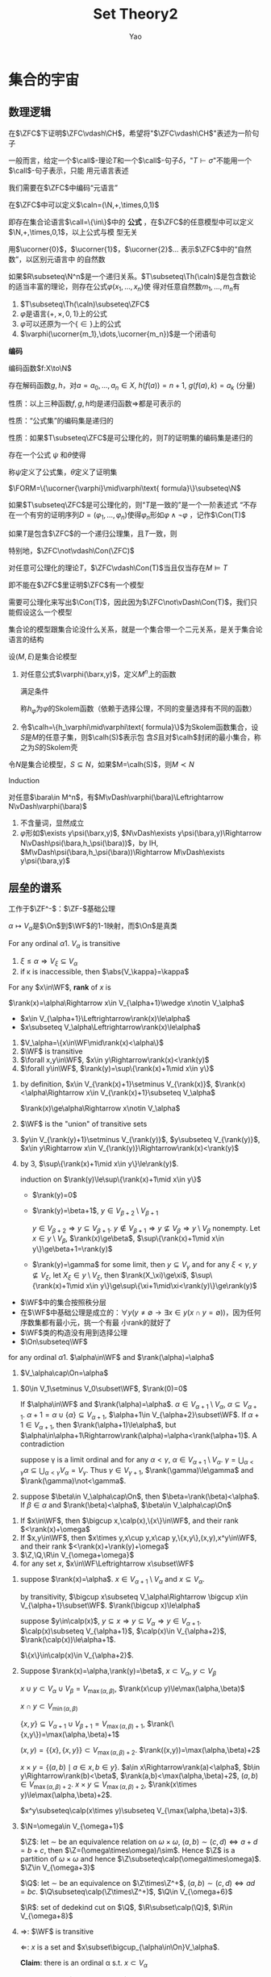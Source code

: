 #+TITLE: Set Theory2

#+AUTHOR: Yao

#+EXPORT_FILE_NAME: ../latex/SetTheory2/SetTheory2.tex
#+LATEX_HEADER: \graphicspath{{../../books/}}
#+LATEX_HEADER: \input{../preamble.tex}
#+LATEX_HEADER: \makeindex
#+LATEX_HEADER: \usepackage[UTF8]{ctex}
#+LATEX_HEADER: \def \FORM {\text{FORM}}
#+LATEX_HEADER: \def \Rep {\text{Rep}}
#+LATEX_HEADER: \def \ZC {\text{ZC}}
#+LATEX_HEADER: \def \PROOF {\text{PROOF}}
* 集合的宇宙
** 数理逻辑
    在\(\ZFC\)下证明\(\ZFC\vdash\CH\)，希望将"\(\ZFC\vdash\CH\)"表述为一阶句子

    一般而言，给定一个\(\call\)-理论\(T\)和一个\(\call\)-句子\(\delta\)，"\(T\vdash\sigma\)"不能用一个\(\call\)-句子表示，只能
    用元语言表述

    我们需要在\(\ZFC\)中编码“元语言”

    在\(\ZFC\)中可以定义\(\caln=(\N,+,\times,0,1)\)

    即存在集合论语言\(\call=\{\in\}\)中的 *公式* ，在\(\ZFC\)的任意模型中可以定义 \(\N,+,\times,0,1\)，以上公式与模
    型无关

    用\(\ucorner{0}\)，\(\ucorner{1}\)，\(\ucorner{2}\)... 表示\(\ZFC\)中的“自然数”，以区别元语言中
    的自然数

    #+ATTR_LATEX: :options []
    #+BEGIN_theorem
    如果\(R\subseteq\N^n\)是一个递归关系。\(T\subseteq\Th(\caln)\)是包含数论的适当丰富的理论，则存在公式\(\varphi(x_1,\dots,x_n)\)使
    得对任意自然数\(m_1,\dots,m_n\)有
    \begin{align*}
    &\text{如果}(m_1,\dots,m_n)\in R\text{则}T\vdash\varphi(\ucorner{m_1},\dots,\ucorner{m_n})\\
    &\text{如果}(m_1,\dots,m_n)\notin R\text{则}T\vdash\neg\varphi(\ucorner{m_1},\dots,\ucorner{m_n})
    \end{align*}
    #+END_theorem

    #+BEGIN_remark
    1. \(T\subseteq\Th(\caln)\subseteq\ZFC\)
    2. \(\varphi\)是语言\(\{+,\times,0,1\}\)上的公式
    3. \(\varphi\)可以还原为一个\(\{\in\}\)上的公式
    4. \(\varphi(\ucorner{m_1},\dots,\ucorner{m_n})\)是一个闭语句
    #+END_remark

    *编码*

    编码函数\(f:X\to\N\)

    存在解码函数\(g,h\)，对\(a=a_0,\dots,a_n\in X\), \(h(f(a))=n+1\), \(g(f(a),k)=a_k\) (分量)

    性质：以上三种函数\(f,g,h\)均是递归函数\(\Rightarrow\)都是可表示的

    性质：“公式集”的编码集是递归的

    性质：如果\(T\subseteq\ZFC\)是可公理化的，则\(T\)的证明集的编码集是递归的

    #+ATTR_LATEX: :options []
    #+BEGIN_corollary
    存在一个公式 \(\psi\) 和\(\theta\)使得
    \begin{align*}
    \ZFC\vdash\psi(n)&\Leftrightarrow n\text{ is a formula}\\
    \ZFC\vdash\neg\psi(n)&\Leftrightarrow n\text{ is not a formula}\\
    \ZFC\vdash\theta(n)&\Leftrightarrow n\text{ is a proof in }\ZFC\\
    \ZFC\vdash\neg\theta(n)&\Leftrightarrow n\text{ is not a proof in }\ZFC\\
    \end{align*}
    称\(\psi\)定义了公式集，\(\theta\)定义了证明集
    #+END_corollary

    \(\FORM=\{\ucorner{\varphi}\mid\varphi\text{ formula}\}\subseteq\N\)

    如果\(T\subseteq\ZFC\)是可公理化的，则“\(T\)是一致的”是一个一阶表述式
    “不存在一个有穷的证明序列\(D=(\varphi_1,\dots,\varphi_n)\)使得\(\varphi_n\)形如\(\varphi\wedge\neg\varphi\)
，记作\(\Con(T)\)

    #+ATTR_LATEX: :options [第二不完全]
    #+BEGIN_theorem
    如果\(T\)是包含\(\ZFC\)的一个递归公理集，且\(T\)一致，则
    \begin{equation*}
    T\not\vdash\Con(T)
    \end{equation*}
    特别地，\(\ZFC\not\vdash\Con(\ZFC)\)
    #+END_theorem

    #+ATTR_LATEX: :options []
    #+BEGIN_theorem
    对任意可公理化的理论\(T\)，\(\ZFC\vdash\Con(T)\)当且仅当存在\(M\vDash T\)
    #+END_theorem

    即不能在\(\ZFC\)里证明\(\ZFC\)有一个模型

    需要可公理化来写出\(\Con(T)\)，因此因为\(\ZFC\not\vDash\Con(T)\)，我们只能假设这么一个模型

    集合论的模型跟集合论没什么关系，就是一个集合带一个二元关系，是关于集合论语言的结构

    #+ATTR_LATEX: :options []
    #+BEGIN_definition
    设\((M,E)\)是集合论模型
    1. 对任意公式\(\varphi(\barx,y)\)，定义\(M^n\)上的函数
       \begin{equation*}
       h_\varphi:M^n\to M
       \end{equation*}
       满足条件
       \begin{equation*}
       M\vDash\exists y\varphi(\bara,y)\Rightarrow M\vDash\varphi(\bara,h_\varphi(\bara))
       \end{equation*}
       称\(h_\varphi\)为\(\varphi\)的Skolem函数（依赖于选择公理，不同的变量选择有不同的函数）
    2. 令\(\calh=\{h_\varphi\mid\varphi\text{ formula}\}\)为Skolem函数集合，设\(S\)是\(M\)的任意子集，则\(\calh(S)\)表示包
       含\(S\)且对\(\calh\)封闭的最小集合，称之为\(S\)的Skolem壳
    #+END_definition

    #+ATTR_LATEX: :options []
    #+BEGIN_lemma
    令\(N\)是集合论模型，\(S\subseteq N\)，如果\(M=\calh(S)\)，则\(M\prec N\)
    #+END_lemma

    #+BEGIN_proof
    Induction

    对任意\(\bara\in M^n\)，有\(M\vDash\varphi(\bara)\Leftrightarrow N\vDash\varphi(\bara)\)
    1. 不含量词，显然成立
    2. \(\varphi\)形如\(\exists y\psi(\barx,y)\), \(N\vDash\exists y\psi(\bara,y)\Rightarrow N\vDash\psi(\bara,h_\psi(\bara))\)，by
       IH, \(M\vDash\psi(\bara,h_\psi(\bara))\Rightarrow M\vDash\exists y\psi(\bara,y)\)
    #+END_proof

    #+ATTR_LATEX: :options [Löwenheim–Skolem Theorem]
    #+BEGIN_theorem

    #+END_theorem
** 层垒的谱系
    工作于\(\ZF^-\)：\(\ZF-\)基础公理

    \(\alpha\mapsto V_\alpha\)是\(\On\)到\(\WF\)的1-1映射，而\(\On\)是真类

    #+ATTR_LATEX: :options []
    #+BEGIN_lemma
    For any ordinal \alpha
    1. \(V_\alpha\) is transitive
    2. \(\xi\le\alpha\Rightarrow V_\xi\subseteq V_\alpha\)
    3. if \kappa is inaccessible, then \(\abs{V_\kappa}=\kappa\)
    #+END_lemma

    #+ATTR_LATEX: :options []
    #+BEGIN_definition
    For any \(x\in\WF\), *rank* of \(x\) is
    \begin{equation*}
    \rank(x)=\min\{\beta\mid x\in V_{\beta+1}\}
    \end{equation*}
    #+END_definition

    \(\rank(x)=\alpha\Rightarrow x\in V_{\alpha+1}\wedge x\notin V_\alpha\)

    - \(x\in V_{\alpha+1}\Leftrightarrow\rank(x)\le\alpha\)
    - \(x\subseteq V_\alpha\Leftrightarrow\rank(x)\le\alpha\)

    #+ATTR_LATEX: :options []
    #+BEGIN_lemma
    1. \(V_\alpha=\{x\in\WF\mid\rank(x)<\alpha\}\)
    2. \(\WF\) is transitive
    3. \(\forall x,y\in\WF\), \(x\in y\Rightarrow\rank(x)<\rank(y)\)
    4. \(\forall y\in\WF\), \(\rank(y)=\sup\{\rank(x)+1\mid x\in y\}\)
    #+END_lemma

    #+BEGIN_proof
    1. by definition, \(x\in V_{\rank(x)+1}\setminus V_{\rank(x)}\), \(\rank(x)<\alpha\Rightarrow x\in V_{\rank(x)+1}\subseteq V_\alpha\)

       \(\rank(x)\ge\alpha\Rightarrow x\notin V_\alpha\)

    2. \(\WF\) is the "union" of transitive sets

    3. \(y\in V_{\rank(y)+1}\setminus V_{\rank(y)}\), \(y\subseteq V_{\rank(y)}\), \(x\in y\Rightarrow x\in V_{\rank(y)}\Rightarrow\rank(x)<\rank(y)\)

    4. by 3, \(\sup\{\rank(x)+1\mid x\in y\}\le\rank(y)\).

       induction on \(\rank(y)\le\sup\{\rank(x)+1\mid x\in y\}\)
       * \(\rank(y)=0\)
       * \(\rank(y)=\beta+1\), \(y\in V_{\beta+2}\setminus V_{\beta+1}\)

         \(y\in V_{\beta+2}\Rightarrow y\subseteq V_{\beta+1}\). \(y\notin V_{\beta+1}\Rightarrow y\not\subseteq V_{\beta}\Rightarrow y\setminus V_\beta\) nonempty.
         Let \(x\in y\setminus V_\beta\), \(\rank(x)\ge\beta\), \(\sup\{\rank(x)+1\mid x\in y\}\ge\beta+1=\rank(y)\)
       * \(\rank(y)=\gamma\) for some limit, then \(y\subseteq V_\gamma\) and for any \(\xi<\gamma\), \(y\not\subseteq V_\xi\),
         let \(X_\xi\in y\setminus V_\xi\), then \(\rank(X_\xi)\ge\xi\), \(\sup\{\rank(x)+1\mid x\in y\}\ge\sup\{\xi+1\mid\xi<\rank(y)\}\ge\rank(y)\)
    #+END_proof

    * \(\WF\)中的集合按照秩分层
    * 在\(\WF\)中基础公理是成立的：\(\forall y(y\neq\emptyset\to\exists x\in y(x\cap y=\emptyset))\)，因为任何序数集都有最小元，挑一个有最
      小rank的就好了
    * \(\WF\)类的构造没有用到选择公理
    * \(\On\subseteq\WF\)


    #+ATTR_LATEX: :options []
    #+BEGIN_lemma
    for any ordinal \alpha
    1. \(\alpha\in\WF\) and \(\rank(\alpha)=\alpha\)
    2. \(V_\alpha\cap\On=\alpha\)
    #+END_lemma

    #+BEGIN_proof
    1. \(0\in V_1\setminus V_0\subset\WF\), \(\rank(0)=0\)

       If \(\alpha\in\WF\)
       and
       \(\rank(\alpha)=\alpha\).
       \(\alpha\in V_{\alpha+1}\setminus V_\alpha\), \(\alpha\subseteq V_{\alpha+1}\). \(\alpha+1=\alpha\cup\{\alpha\}\subseteq V_{\alpha+1}\), \(\alpha+1\in V_{\alpha+2}\subset\WF\).
       If \(\alpha+1\in V_{\alpha+1}\), then \(\rank(\alpha+1)\le\alpha\), but \(\alpha\in\alpha+1\Rightarrow\rank(\alpha)=\alpha<\rank(\alpha+1)\). A
       contradiction

       suppose \gamma is a limit ordinal and for any \(\alpha<\gamma\), \(\alpha\in V_{\alpha+1}\setminus V_\alpha\).
       \(\gamma=\bigcup_{\alpha<\gamma}\alpha\subseteq\bigcup_{\alpha<\gamma}V_\alpha=V_\gamma\). Thus \(\gamma\in V_{\gamma+1}\), \(\rank(\gamma)\le\gamma\) and \(\rank(\gamma)\not<\gamma\).
    2. suppose \(\beta\in V_\alpha\cap\On\), then \(\beta=\rank(\beta)<\alpha\). If \(\beta\in\alpha\) and \(\rank(\beta)<\alpha\), \(\beta\in V_\alpha\cap\On\)
    #+END_proof

    #+ATTR_LATEX: :options []
    #+BEGIN_lemma
    1. If \(x\in\WF\), then \(\bigcup x,\calp(x),\{x\}\in\WF\), and their rank \(<\rank(x)+\omega\)
    2. If \(x,y\in\WF\), then \(x\times y,x\cup y,x\cap y,\{x,y\},(x,y),x^y\in\WF\), and their
       rank \(<\rank(x)+\rank(y)+\omega\)
    3. \(\Z,\Q,\R\in V_{\omega+\omega}\)
    4. for any set \(x\), \(x\in\WF\Leftrightarrow x\subset\WF\)
    #+END_lemma

    #+BEGIN_proof
    1. suppose \(\rank(x)=\alpha\). \(x\in V_{\alpha+1}\setminus V_\alpha\) and \(x\subseteq V_\alpha\).

       by transitivity, \(\bigcup x\subseteq V_\alpha\Rightarrow \bigcup x\in V_{\alpha+1}\subset\WF\). \(\rank(\bigcup x)\le\alpha\)

       suppose
       \(y\in\calp(x)\),
       \(y\subseteq x\Rightarrow y\subseteq V_\alpha\Rightarrow y\in V_{\alpha+1}\). \(\calp(x)\subseteq V_{\alpha+1}\), \(\calp(x)\in V_{\alpha+2}\), \(\rank(\calp(x))\le\alpha+1\).

       \(\{x\}\in\calp(x)\in V_{\alpha+2}\).

    2. Suppose \(\rank(x)=\alpha,\rank(y)=\beta\), \(x\subset V_\alpha\), \(y\subset V_\beta\)

       \(x\cup y\subset V_\alpha\cup V_\beta=V_{\max(\alpha,\beta)}\), \(\rank(x\cup y)\le\max(\alpha,\beta)\)

       \(x\cap y\subset V_{\min(\alpha,\beta)}\)

       \(\{x,y\}\subseteq V_{\alpha+1}\cup V_{\beta+1}=V_{\max(\alpha,\beta)+1}\), \(\rank(\{x,y\})=\max(\alpha,\beta)+1\)

       \((x,y)=\{\{x\},\{x,y\}\}\subset V_{\max(\alpha,\beta)+2}\). \(\rank((x,y))=\max(\alpha,\beta)+2\)

       \(x\times y=\{(a,b)\mid a\in x,b\in y\}\).
       \(a\in x\Rightarrow\rank(a)<\alpha\), \(b\in y\Rightarrow\rank(b)<\beta\), \(\rank(a,b)<\max(\alpha,\beta)+2\),
       \((a,b)\in V_{\max(\alpha,\beta)+2}\). \(x\times y\subseteq V_{\max(\alpha,\beta)+2}\), \(\rank(x\times y)\le\max(\alpha,\beta)+2\).

       \(x^y\subseteq\calp(x\times y)\subseteq V_{\max(\alpha,\beta)+3}\).

    3. \(\N=\omega\in V_{\omega+1}\)

       \(\Z\): let \(\sim\) be an equivalence relation on \(\omega\times\omega\), \((a,b)\sim(c,d)\Leftrightarrow a+d=b+c\),
       then \(\Z=(\omega\times\omega)/\sim\). Hence \(\Z\) is a partition of \(\omega\times\omega\) and
       hence \(\Z\subseteq\calp(\omega\times\omega)\). \(\Z\in V_{\omega+3}\)

       \(\Q\): let \(\sim\) be an equivalence
       on \(\Z\times\Z^+\), \((a,b)\sim(c,d)\Leftrightarrow ad=bc\). \(\Q\subseteq\calp(\Z\times\Z^+)\), \(\Q\in V_{\omega+6}\)

       \(\R\): set of dedekind cut on \(\Q\), \(\R\subset\calp(\Q)\), \(\R\in V_{\omega+8}\)

    4. \(\Rightarrow\): \(\WF\) is transitive

       \(\Leftarrow\): \(x\) is a set and \(x\subset\bigcup_{\alpha\in\On}V_\alpha\).

       *Claim*: there is an ordinal \alpha s.t. \(x\subset V_\alpha\)

       Otherwise, let \(f:\On\to\calp(x)\) s.t. \(f(\alpha)=x\setminus V_\alpha\). Then for any \(y\in\calp(x)\), \(f^{-1}(y)\) is
       a set. \(\On=\bigcup_{y\in x}f^{-1}(y)\) and is thus a set, a contradiction
    #+END_proof

    AC => Any set has cardinality
    #+ATTR_LATEX: :options []
    #+BEGIN_lemma
    Assume AC (\(V\vDash\ZFC\))
    1. for any group \(G\), there is a group \(G'\) in \(\WF\) s.t. \(G\cong G'\)
    2. for any topological space \(T\), there is a topological space \(T'\) in \(\WF\)
       s.t. \(T\cong T'\) (homeomorphic)
    #+END_lemma

    #+BEGIN_proof
    1. suppose \((G,*_G)\) is a group, \(G,*_G\in V\). By AC, there is a cardinal \alpha
       s.t. \(\abs{G}=\alpha\), that is, there is a bijection \(f:\alpha\to G\). Define \(*\): for
       any \(x,y,z\in\alpha\), \(x*y=z\Leftrightarrow f(x)*_Gf(y)=f(z)\). Then \((\alpha,​*)\cong(G,​*_G)\), \(​*\subseteq\alpha\times\alpha\)
    #+END_proof

    \(V\)中的任何结构都可以在\(\WF\)中找到同构象（同构是在\(V\)里看到的）

    #+ATTR_LATEX: :options []
    #+BEGIN_definition
    任意集合\(A\)上的二元关系<是 *良基* 的，当且仅当对\(A\)的任意非空子集\(X\)，\(X\)有<下的极小元
    #+END_definition

    #+ATTR_LATEX: :options []
    #+BEGIN_theorem
    If \(A\in\WF\), then \(\in\) is a well-founded relation on \(A\)
    #+END_theorem

    #+BEGIN_proof
    suppose \(X\subseteq A\), \(X\neq\emptyset\), \(X\subseteq\WF\), then elements of \(X\) has ranks
    and \(x\in y\Rightarrow\rank(x)<\rank(y)\). Let \(x\) having least rank in \(X\), then \(x\) is
    the \(\in\)-minimal element in \(X\)
    #+END_proof

    #+ATTR_LATEX: :options []
    #+BEGIN_lemma
    If \(A\) is a transitive set and \(\in\) is a well-founded relation on \(A\), then \(A\in\WF\)
    #+END_lemma

    #+BEGIN_proof
    Just need to prove \(A\subset\WF\). If \(A\not\subset\WF\), \(X=A\setminus\WF\neq\emptyset\). Then \(X\) has a \(\in\)-minimal
    element \(x\). Then \(x\neq\emptyset\in\WF\). For any \(y\in x\), \(y\in A\). By the minimality
    of \(x\), \(y\in\WF\). Then \(x\subset\WF\), \(x\in\WF\), a contradiction
    #+END_proof

    #+ATTR_LATEX: :options []
    #+BEGIN_lemma
    For any set \(x\), there is a minimal transitive set \(\trcl(x)\) s.t. \(x\subseteq\trcl(x)\)
    #+END_lemma

    #+BEGIN_proof
    For any \(n\in\omega\) define \(x_n\)
    \begin{align*}
    x_0&=x\\
    x_{n+1}&=\bigcup x_n
    \end{align*}
    let \(\trcl(x)=\bigcup_{n\in\omega}x_n\).
    1. \(\trcl(x)\)is transitive

       \(a\in\trcl(x)\Rightarrow a\in x_n\Rightarrow a\subseteq x_{n+1}\subseteq\trcl(x)\)
    2. \(\trcl(x)\) is minimal

       If \(y\supseteq x\) is transitive, recursively prove for any \(n<\omega\), \(x_n\subseteq y\).
    #+END_proof

    \(\trcl(x)\) is the *transitive closure* of \(x\).

    #+ATTR_LATEX: :options []
    #+BEGIN_lemma
    We can prove the following without axiom of power set
    1. if \(x\) is transitive, \(\trcl(x)=x\)
    2. \(y\in x\Rightarrow\trcl(y)\subseteq\trcl(x)\)
    3. \(\trcl(x)=x\cup\bigcup\{\trcl(y)\mid y\in x\}\)
    #+END_lemma

    #+BEGIN_proof
    2. [@2] \(y\in x\subset\trcl(x)\). \(y\in\trcl(x)\). \(\trcl(y)\subseteq\trcl(x)\).
    3. \(x\cup\bigcup\{\trcl(y)\mid y\in x\}\subseteq\trcl(x)\) by (2)

       \(\bigcup\{\trcl(y)\mid y\in x\}\) is transitive. For \(y\in x\), \(y\subseteq\trcl(y)\). Thus rhs is transitive
    #+END_proof


    #+ATTR_LATEX: :options [In \(\ZFm\)]
    #+BEGIN_theorem
    For any set \(X\), TFAE
    1. \(X\in\WF\)
    2. \(\trcl(X)\in\WF\)
    3. \(\in\) is a well-founded relation on \(\trcl(X)\)
    #+END_theorem

    #+BEGIN_proof
    \(1\to 2\): \(\WF\) is closed under union
    #+END_proof

    #+ATTR_LATEX: :options []
    #+BEGIN_theorem
    If \(V\vDash\ZFm\), TFAE
    1. axiom of foundation (\(V\vDash\)) axiom of foundation
    2. for any set \(X\), \(\in\) is a well-founded relation on \(X\)
    3. \(V=\WF\)
    #+END_theorem

    \(V\vDash\ZF\Rightarrow V=\WF(\WF\vDash\ZF)\)

    Goal:  \(V\vDash\ZFm\Rightarrow\WF\vDash\ZFm\)
    但是\(\WF\)是一个类，我们并没有定义

    我们可以用相对化编码\(\WF\vDash\ZFm\)
** 相对化 relativization
    工作在\(\ZFm\)
    #+ATTR_LATEX: :options []
    #+BEGIN_definition
    \(M\) class, \(\varphi\) formula, \(\varphi\)对\(M\)的 *相对化* \(\varphi^{M}\)
    1. \((x=y)^{M}:=x=y\)
    2. \((x\in y)^{M}:=x\in y\)
    3. \((\varphi\to\psi)^{M}:=\varphi^{M}\to\psi^{M}\)
    4. \((\neg\varphi)^{M}:=\neg\varphi^{M}\)
    5. \((\forall x\varphi)^{M}:=(\forall x\in M)\varphi^{M}\)
    #+END_definition
    \(\varphi^{M}\)读作“\(\varphi\)在\(M\)中为真”，表示为\((M,\in)\subseteq(V,\in)\)有\(M\vDash\varphi\)，即如果\(V\vDash\varphi^{M}\)，那
    么\(M\vDash\varphi\)，而\(V\)知道得更多一点

    重新定义了满足

    若\(M\)被公式\(M(u)\)定义，\((\forall x\varphi)^{M}\)是公式\(\forall x(M(x)\to\varphi^{M}(x))\)

    #+ATTR_LATEX: :options []
    #+BEGIN_examplle
    \(M=\On\)，\(\On\vDash\forall x\forall y(x\in y\vee y\in x\vee x= y)\)
    #+END_examplle

    "\(M\vDash\varphi\)"可以形式化为\(V\vDash\varphi^M\)，而\(M\)对应于\(M(u)\)，即等价于\(T\vdash\varphi^M\)，如果我们工作在某个\(T\)
    上

    若函数\(f\)被公式\(\varphi(\barx,y)\)定义，则\(V\vDash\forall\barx\exists!y\varphi(\barx,y)\)，但相对化后不一定对，因此
    \(f^M=\{(\barx,y)\in M:\varphi^M(\barx,y)\}\)不一定是\(M\)上的函数

    #+ATTR_LATEX: :options []
    #+BEGIN_definition
    for any theory \(T\), any class \(M\), \(M\) is a *model* of \(T\), \(M\vDash T\), iff for any axiom
    \varphi of \(T\), \(\varphi^M\) holds, i.e., \(V\vDash\varphi^M\)
    #+END_definition

    \(V\)中定义出语义

    #+ATTR_LATEX: :options []
    #+BEGIN_theorem
    \(V\vDash\ZFm\Rightarrow\WF\vDash\ZF-\Inf\)，

    \(V\vDash(\ZF-\Inf)^{\WF}\)
    等价的
    \(\ZFm\vdash(\ZF-\Inf)^{\WF}\)
    #+END_theorem

    * *存在公理* ：\(\exists x\in M(x=x)\)
    * *外延公理* ：\(\Ext^M\)
      \begin{equation*}
      \forall x\in M\forall y\in M\forall u\in M((u\in X\leftrightarrow u\in Y)\to X=Y)
      \end{equation*}
      #+ATTR_LATEX: :options []
      #+BEGIN_lemma
      If \(M\) is transitive, then \(\Ext^M\) holds
      #+END_lemma

      #+BEGIN_proof
      suppose \(X,Y\in M\), if \(X\neq Y\), then there is \(u\in X\triangle Y\) (by \(\Ext\) in \(V\)), by
      transitivity, \(u\in M\)
      #+END_proof
    * 分离公理模式：for any \(M\), any formula \varphi, \(S(\varphi)^M\)
      \begin{equation*}
      \forall x\in M\exists Y\in M\forall u\in M(u\in Y\leftrightarrow u\in X\wedge\varphi^M(u))
      \end{equation*}
      Therefore, if for any \(X\in M\), \(\{u\in X\mid\varphi^M(x)\}\in M\), then 分离公理模式在\(M\)中为真
      #+ATTR_LATEX: :options []
      #+BEGIN_lemma
      If \(M\) satisfies \(x\in M\Leftrightarrow x\subset M\), then \(S(\varphi)^M\) holds for any \(M\)
      #+END_lemma

      #+BEGIN_proof
      Suppose \(X\in M\), suffices to find corresponding \(Y\in M\) s.t. \(\forall u\in M(u\in Y\leftrightarrow u\in X\wedge\varphi^M(u))\)

      根据\(V\)中的分离公理, \(Y=\{x\in X\mid\varphi^M(u)\}\in V\) and \(Y\subseteq X\subset M\), thus \(Y\in M\) and
      \(\forall u(u\in Y\leftrightarrow u\in X\wedge\varphi^M(u))\). But \(x\in Y\Rightarrow x\in M\), thus this is equivalent to
      \(\forall u\in M(u\in Y\leftrightarrow u\in X\wedge\varphi^M(u))\)
      #+END_proof
    * *axiom of pairing* Pair
      \begin{equation*}
      \forall x\in M\forall y\in M\exists z\in M\forall u\in M(u\in z\leftrightarrow u= x\vee u=y)
      \end{equation*}
      只要\(M\)对对集函数\(x,y\mapsto\{x,y\}\)封闭，则\(Pair^M\)成立
    * 幂集公理 \(Pow\)
      \begin{equation*}
      \forall X\in M\exists Y\in M\forall u\in M(u\in Y\leftrightarrow\forall a\in M(a\in u\to a\in X))
      \end{equation*}
      #+ATTR_LATEX: :options []
      #+BEGIN_lemma
      If \(M\) satisfies \(x\in M\Leftrightarrow x\subset M\), then \(Pow^M\) holds
      #+END_lemma

      #+BEGIN_proof
      for any \(X\in M\), \(\calp(X)\in M\). and we prove \(\calp(X)\) is the \(Y\), for any \(u\in M\)
      #+END_proof
    * *axiom of infinity* \(Inf\)
      \begin{equation*}
      \exists X\in M(\emptyset\in X\wedge\forall y\in M(y\in X\to y^+\in X))
      \end{equation*}
      \(\emptyset:\psi(x):=\forall u(u\in x\to u\neq u)\), \(x=\emptyset\Leftrightarrow\psi(x)\)

      \(y^+:\varphi(y,z):\forall u\in z(u=y\vee u\in y)\wedge y\subseteq z\wedge y\in z\)
      函数相对化后不一定是函数，所以放到下一节
    * *axiom of foundation* Fod
      \begin{equation*}
      \forall x\in M(\exists u\in M(u\in x)\to\exists y\in M(y\in x\wedge\neg\exists u\in M(u\in x\wedge u\in y)))
      \end{equation*}
      #+ATTR_LATEX: :options []
      #+BEGIN_lemma
      If \(M\) is transitive and elements of \(M\) is well-founded under \(\in\), then \(Fod^M\) holds
      #+END_lemma

      #+BEGIN_proof
      suppose \(x_0\in M\) and there is

      \(\psi:=\exists u(u\in x)\) and \(\varphi\) is the latter part

      \(\psi^M(x_0)\leftrightarrow\exists u(u\in x_0)\) since \(M\) is transitive, \(\varphi^M(x_0)\leftrightarrow\exists y(y\in x_0\wedge\neg\exists u\in M(u\in x\wedge u\in y))\)

      在\(V\)中,\(x_0\neq\emptyset\)，由条件可知\((x_0,\in)\)是良基的，于是\(\varphi\)在\(V\)中对，那么当然在\(M\)中对
      #+END_proof
    * *替换公理模式* \(Rep(\varphi)\)
      \begin{equation*}
      \forall A\in M\forall x\in A\cap M\exists !y\in M\varphi^M(x,y)\to\exists B\in M\forall x\in A\exists y\in B\varphi^M(x,y)
      \end{equation*}
      \(\exists!y\theta(y):\exists y(\theta(y)\wedge\forall y'(\theta(y')\to y=y'))\)
      #+ATTR_LATEX: :options []
      #+BEGIN_lemma
      if \(M\) satisfied \(x\in M\Leftrightarrow x\subset M\), then \(Rep(\varphi)^M\) holds for any \varphi
      #+END_lemma

      #+BEGIN_proof
      for any \(A_0\in M\), then \(A_0\cap M=A_0\), thus we have
      \(\forall x\in A_0\exists!y(\varphi^M(x,y)\wedge M(y))\).

      by \(Rep(\varphi^M(x,y)\wedge M(y))\),
      \(\exists B'\forall x\in A_0\exists y\in B'\varphi^M(x,y)\wedge M(y)\)

      Let \(B=B'\cap M\), which is what we want
      #+END_proof

      Thus in \(\ZFm\), we can prove \(\WF\vDash\ZF-\inf\)
** 绝对性
    \((V,\in)\supseteq(M,\in)\)

    对于哪些\(\varphi\)，有\(V\vDash\varphi\Leftrightarrow M\vDash\varphi\)

    #+ATTR_LATEX: :options []
    #+BEGIN_definition
    公式\(\psi(\barx)\)，对任意类\(M\subseteq N\)，如果
    \begin{equation*}
    \forall\barx\in M(\psi^M(\barx)\leftrightarrow\psi^N(\barx))
    \end{equation*}
    就称\(\psi(\barx)\)对于\(M,N\)是 *绝对的* ，如果\(N=V\)，则称\(\psi(\barx)\)对于\(M\)是 *绝对的*
    #+END_definition

    \(\bara\in M\), \((M,\in)\vDash\psi(\bara)\Leftrightarrow V\vDash\psi^M(\bara)\)

    \(\psi\)相对于\(M,N\)绝对：\(\forall\bara\in M\),有\(M\vDash\psi(\bara)\Leftrightarrow N\vDash\psi(\bara)\)

    if \(\forall\varphi(\barx)\in L\)，均有\(\varphi\)相对于\(M,N\)绝对的，则\(M\preceq N\)

    #+ATTR_LATEX: :options []
    #+BEGIN_lemma
    suppose \(M\subseteq N\), \(\varphi,\psi\) formula
    1. 如果\(\varphi,\psi\)相对于\(M,N\)绝对， so are \(\neg\varphi,\varphi\to\psi\)
    2. if \varphi is q.f., then \(\varphi\)对任意\(M\)绝对
    3. if \(M\) are transitive, and \(\varphi\)相对于它们绝对， so is \(\forall x\in y\varphi\)
    #+END_lemma

    #+BEGIN_proof
    3. [@3] \(\forall x\in y\varphi:=\forall x(x\in y\to\varphi(x,y,\barz))\)，故\((\forall x\in y\varphi)^M=\forall x\in M(x\in y\to\varphi^M(x,y,\barz))\)，任取
       \(y_0,\barz_0\in M\),则由\(M\)的传递性，都有\(x\in y_0\Rightarrow x\in M\)

       目标：\(\forall x\in M(x\in y_0\to\varphi^M(x,y_0,\barz_0))\)当且仅当\(\forall x\in N(x\in y_0\to\varphi^N(x,y_0,\barz_0))\)

       由\(\varphi\)的绝对性，对每个\(x_0\in M\)，有
       \begin{equation*}
       \varphi^M(x_0,y_0,\barz_0)\leftrightarrow\varphi^N(x_0,y_0,\barz_0)
       \end{equation*}
       故\(V\vDash\forall x\in M(x\in y_0\to\varphi^M(x,y_0,\barz_0))\)，当且仅当
       \(V\vDash\forall x(x\in y_0\to\varphi^M(x,y_0,\barz_0))\)当且仅当
       \(V\vDash\forall x\in N(x\in y_0\to\varphi^M(x,y_0,\barz_0))\)
    #+END_proof

    #+ATTR_LATEX: :options []
    #+BEGIN_lemma
    令\(M\subseteq N\)且\(M\)传递，\(\psi(\barx)\)是一个公式，则
    1. 如果\(\psi\)是\(\Delta_0\)公式，则他它对\(M,N\)是绝对的
    2. 如果\(\psi\)是\(\Sigma_1\)公式，则
       \begin{equation*}
       \forall\barx\in M(\psi^M(\barx)\to\psi^N(\barx))
       \end{equation*}
    3. 如果\(\psi\)是\(\Pi_1\)公式，则
       \begin{equation*}
       \forall\barx\in M^n(\psi^N(\barx)\to\psi^M(\barx))
       \end{equation*}
    #+END_lemma

    #+BEGIN_proof
    1. 对公式的长度进行归纳证明
    2. 例子：令\(M=\On\),\(N=\WF\)，令\(\psi(y):=\forall x\in y\forall u,v\in x(u\in v\vee v\in u\vee u=v)\)，则\(\psi\)是\(\Delta_0\)的，
       则
       \begin{align*}
       &\psi^M(y)=\forall x\in M(x\in y\to\forall u,v\in M(u,v\in x\to(u\in v\vee v\in u\vee u=v)))\\
       &\psi^N(y)=\forall x\in N(x\in y\to\forall u,v\in N(u,v\in x\to(u\in v\vee v\in u\vee u=v)))
       \end{align*}
       任取\(x_0\in\WF\setminus\On\)使得\((x_0,\in)\)不是线序，令\(y_0=\{x_0\}\)，则\(\psi^M(y_0)\)的前件假，
       \(\psi^M(y_0)\)是真的，\(\psi^N(y_0)\)为假，因此
       \begin{equation*}
       \forall\barx(\psi^M(\barx)\to\psi^N(\barx))
       \end{equation*}
       错误

       令\(x=\barx,y=\bary\)

       设\(\psi:=\exists\varphi(x,y)\)，\(\varphi(x,y)\in\Delta_0\), \(\psi^M:=\exists y\in M(\varphi^M(x,y))\), \(\psi^N:=\exists y\in N(\varphi^N(x,y))\)，任取
       \(a\in M^m\)，目标\(\psi^M(a)\to\psi^N(a)\)

       若\(\psi^M(a)\)成立，则有\(b\in M^n\)使得\(\psi^M(a,b)\)，由\(\Delta_0\)的绝对性，\(\psi^N(a,b)\)，因此\(\exists y\psi^N(a,y)\)
    3. 设\(\psi:=\forall y\varphi(x,y)\)其中\(\varphi\in\Delta_0\)，则\(\psi^M:=\forall y\in M\varphi^M(x,y)\)，\(\psi^N:=\forall y\in N\varphi^N(x,y)\)，设\(a\in M\)使
       得\(\psi^N(a)\)成立，目标\(\psi^M(a)\)成立。

       \(\psi^N(a)\Rightarrow\)对所有的\(b\in N\)均有\(\varphi^N(a,b)\)成立，故对一切\(b\in M\)有\(\varphi^N(a,b)\)成立，由\(\varphi\)的绝
       对性，\(\forall y\in M\varphi^M(a,y)\)
    #+END_proof

    #+ATTR_LATEX: :options []
    #+BEGIN_lemma
    设\(M\subseteq N\)，均是句子集\(\Sigma\)的模型，而\(\Sigma\vdash\forall\barx(\varphi(\barx)\leftrightarrow\psi(\barx))\)，则\(\varphi\)对\(M\)与\(N\)绝对
    当且仅当\(\psi\)也是
    #+END_lemma

    #+BEGIN_proof
    \(M,N\vDash\forall\barx(\varphi(\barx)\leftrightarrow\psi(\barx))\)

    \(\forall\barx\in M^n(\varphi^M(\barx)\leftrightarrow\psi^M(\barx))\)，\(\forall\barx\in N^n(\varphi^N(\barx)\leftrightarrow\psi^N(\barx))\)

    若\(\varphi\)是绝对的,\(\forall\barx\in M^n(\varphi^M(\barx)\leftrightarrow\varphi^N(\barx))\)

    因此\(\forall\barx\in M^n(\psi^M(\barx)\leftrightarrow\psi^N(\barx))\)
    #+END_proof

    #+ATTR_LATEX: :options []
    #+BEGIN_definition
    假设\(M\subseteq N\)，\(f(x_1,\dots,x_n)\)是函数（类），设\(f(x_1,\dots,x_n)\)被公式\(\varphi(x_1,\dots,x_n,y)\)定义，称\(f\)相对
    于\(M,N\)是绝对的，是指
    1. \(\varphi(x_1,\dots,x_n,y)\)相对于\(M,N\)绝对
    2. \(\forall\barx\in M^n\exists!y\in M(\varphi^N(\barx,y))\)
    #+END_definition

    由上一引理，\(f\)的绝对性与定义\(f\)的公式无关

    \(f^M=\{(x_1,\dots,x_n,y)\in M^{n+1}\mid\varphi^M(\barx,y)\}\),\(f\uhr M=\{(x_1,\dots,x_n,y)\in M^{n+1}\mid\varphi(\barx,y)\}\)

    \(f\)是绝对的当且仅当\(\forall\barx M\forall y\in M(\varphi(\barx,y)\leftrightarrow\varphi^M(\barx,y))\)当且仅当\(\varphi(M^n,M)=\varphi^M(M^n,M)\)，
    即\(f\uhr M=f^M\)

    即对任意\(\bara\in M^n\)，有\(f\uhr M(\bara)=f^M(\bara)\)

    #+ATTR_LATEX: :options []
    #+BEGIN_theorem
    以下关系和函数可以在\(\ZFm-\Pow-\Inf\)中用公式定义，且在\(\ZFm-\Pow-\Inf\)下等价于一
    个\(\Delta_0\)-formula
    1. \(x\in y\)
    2. \(x=y\)
    3. \(x\subset y\)
    4. \(\{x,y\}\)
    5. \(\{x\}\)
    6. \((x,y)\)
    7. \(\emptyset\)
    8. \(x\cup y\)
    9. \(x\cap y\)
    10. \(x-y\)
    11. \(x^+=x\cup\{x\}\)
    12. \(x\)传递
    13. \(\bigcup x\)
    14. \(\bigcap x\)，且\(\bigcap\emptyset=\emptyset\)

    #+END_theorem

    #+BEGIN_proof
    4. [@4] 函数\(z=\{x,y\}\)被公式\(\forall u\in z(u=x\vee u=y)\wedge(x\in z\wedge y\in z)\)
    5. \(y=\{x\}\)被公式\(\forall u\in y(u=x)\wedge (x\in y)\)
    6. 函数\(z=(x,y)\)被公式\(\forall u\in z(u=x\vee x=\{x,y\})\wedge x\in z\wedge \exists  u\in z(u=\{x,y\})\)
    7. \(\forall y\in x(y\neq y)\)
    8. 函数\(z=x\cup y\)被公式\(\forall x\subset z\wedge y\subset z\wedge\forall u\in z(u\in x\vee u\in y)\)
    9. 函数\(z=x\cap y\)被公式\(z\subset x\wedge z\subset y\wedge\forall u\in x(u\in y\to u\in z)\)
    10. 函数\(z=x-y\) \(\forall u\in z(u\in x\wedge u\notin y)\wedge \forall u\in x(u\notin y\to u\in z)\)
    11. 函数\(z=x^+\) \(\forall u\in z(u\in x\vee u=x)\wedge x\in z\wedge x\subset z\)
    12. \(\forall y\in x(y\subset x)\)
    13. 函数\(z=\bigcup x\), \(\forall u\in z\exists y\in x(u\in y)\wedge\forall u\in x(u\subset z)\)
    14. 函数\(z=\bigcap x\), \(x=\emptyset\to z=\emptyset\wedge\forall u\in z\forall y\in x(u\in y)\wedge\exists y\in x\forall u\in z(\forall w\in x(u\in w)\to u\in z)\)

    #+END_proof

    #+ATTR_LATEX: :options []
    #+BEGIN_lemma
    如果\(M\)是一个传递类，\(f\)是一个被\(\Delta_0\)公式定义的函数，如果\(f\)在\(M\)上封闭，
    即\(f(M^n)\subseteq M\),则\(f\)相对于\(M\)绝对
    #+END_lemma

    #+BEGIN_proof
    设\(f\)被\(\varphi(\barx,y)\)定义，\(\forall\barx,y\in M(\varphi(\barx,y)\leftrightarrow\varphi^M(\barx,y))\),\(\forall\barx\in M\exists!y\in M(\varphi(\barx,y))\)
    #+END_proof

    #+ATTR_LATEX: :options []
    #+BEGIN_corollary
    之前的函数均在\(\ZFm-\Pow-\Inf\)的传递模型\(M\)中绝对的

    \(\ZFm-\Pow-\Inf\)能够保证函数封闭，传递性保证定义它们的公式的绝对性
    #+END_corollary

    #+ATTR_LATEX: :options []
    #+BEGIN_lemma
    绝对性对复合运算封闭，即假设\(M\subseteq N\),公式\(\varphi(x_1,\dots,x_n)\)函
    数\(f(x_1,\dots,x_n)\), \(g_i(y_1,\dots,y_m)\),\(1\le i\le n\)都相对于\(M,N\)绝对，则
    \(\varphi(g_1(y_1,\dots,y_m),\dots,g_n(y_1,\dots,y_m))\)与\(f(g_1(y_1,\dots,y_m),\dots,g_n(y_1,\dots,y_m))\)也相对于\(M,N\)绝对
    #+END_lemma

    #+BEGIN_proof
    不妨设\(m=n=1\)

    设\(g(y)=z\)被\(\theta(y,z)\)定义，\(\varphi(g(y)):=\exists z(\theta(y,z)\wedge\varphi(z))\)

    \(\varphi^M(g(y)):=\exists z\in M(\theta^M(y,z)\wedge\varphi^M(z))\),\(\varphi^N(g(y)):=\exists z\in N(\theta^M(y,z)\wedge\varphi^M(z))\)

    由绝对性
    \(\forall z\in M\forall y\in M(\theta^M(y,z)\wedge\varphi^M(z)\leftrightarrow\theta^N(y,z)\wedge\varphi^N(z))\)

    任取\(y_0\in M\)，设\(\exists z\in N(\theta^N(y_0,z)\wedge\varphi^N(z))\)，由函数\(g(y)=z\)的绝对性，
    \(\forall y\in M\exists! z\in M(\theta^N(y,z))\)，存在唯一的\(z_0\in M\)使得
    \(\theta^N(y_0,z_0)\wedge\varphi^N(z_0)\)
    #+END_proof

    #+ATTR_LATEX: :options []
    #+BEGIN_theorem
    以下关系和函数对任意\(\ZFm-\Pow\Inf\)的传递模型\(M\)都是绝对的
    1. \(z\)是有序对
    2. \(A\times B\)
    3. \(R\)是关系
    4. \(\dom(R)\)
    5. \(\ran(R)\)
    6. \(f\)是函数
    7. \(f(x)\)
    8. \(f\)是一一函数
    #+END_theorem

    #+BEGIN_proof
    1. "\(z\)是有序对"：\(\exists u,v(z=(u,v))\)，但是这不是\(\Delta_0\)，因此考虑
       \(\exists u\in\bigcup z\exists v\in\bigcup z(z=(u,v))\)，注意这里不是平常的受囿量词，但是
       令\(g_1(z)=\bigcup z\), \(g_2(z)=\bigcup z\), \(g_3(z)=z\), \(\varphi(x_1,x_2,x_3):=\exists u\in x_1\exists v\in x_2(x_3=(u,v))\)，则
       \(g_1,g_2,g_3,\varphi\)绝对，故\(\varphi(g_1(z),g_2(z),g_3(z))\)绝对
    2. 函数\(z=x\times y\): \(\forall u\in z\exists s\in x\exists t\in y(u=(s,t))\wedge\forall s\in x\forall t\in y\exists u\in z(u=(s,t))\)
    3. \(R\)是关系\(\Leftrightarrow\)\(\forall u\in R(u\text{是有序对})\)
    4. 函数，\(D=\dom(R)\): \(\forall x\in D\exists z\in R\exists u\in z\exists y\in u(z=(x,y))\)且
       \(\forall z\in R\forall u\in z\forall x\in u\forall y\in u(z=(x,y)\to x\in D)\)
    5. 同理
    6. \(f\text{是关系}\wedge\forall x\in\dom(f)\exists!y\in\ran(f)\exists u\in f(u=(x,y))\)
    7. \(\varphi(f(x))\)表示\(f\)是函数且\(x\in\dom(f)\),则"\(y=f(x)\)"定义为
       \(\varphi(f,x)\to\exists u\in f(u=x,y)\vee(\neg\varphi(f,x)\to y\neq\emptyset)\)
    8. "\(f\)是函数"且\(\forall s\in\dom(f)\forall t\in\dom(f)(f(s)=f(t)\to s=t)\)
    #+END_proof
** 基础公理的相对一致性
    如果\(\ZFm\)一致，则\(\ZF\)一致

    目标：\(V\vDash\ZFm\)，证明\(\WF\vDash\ZF\)，等价于\(\ZFm\vdash(\ZF)^{\WF}\)

    #+ATTR_LATEX: :options []
    #+BEGIN_lemma
    若传递类\(M\)是\(\ZFm-\Pow-\Inf\)的模型，且\(\omega\in M\)，则无穷公理在\(M\)中为真，因此无穷公理
    在\(\WF\)中为真（\(\ZFm\vdash(\Inf)^{\WF}\)）
    #+END_lemma

    #+BEGIN_proof
    - 由于\(\emptyset\)与\(x^+\)都被\(\Delta_0\)公式定义
    - 若\(M\vDash\ZFm-\Pow-\Inf\)，则\(x^+\)在\(M\)中封闭，且\(\emptyset\in M\)
    - \(\emptyset^M=\emptyset\), \((x^+)^M=x^+\)
    - 无穷公理的相对化为\(\exists x\in M(\emptyset\in x\wedge\forall y\in x(y^+\in x))\)
    - 即\(\exists x\in M(\emptyset\in M\wedge\forall y\in x(y^+\in x))\)
    - 由于\(\omega\in M\)，令\(x=\omega\)
    #+END_proof

    结论： \(\WF\vDash\ZF\)


    目标：\(Con(\ZFm)\vdash Con(ZF)\)

    #+ATTR_LATEX: :options []
    #+BEGIN_theorem
    设\(T\) (\(\ZFm\))是集合论的的理论，\(\Sigma\) (\(\ZF\))是一个句子集， 设\(M\)是一个类且非空，如
    果\(T\vdash(M\vDash\Sigma)\)，即\(T\vdash\Sigma^M\)或者“若\(V\vDash T\)，则\(V\vDash\Sigma^M\)”，则
    1. 对集合论语言的任何语句\(\varphi\)，如果\(\Sigma\vdash\varphi\)，则\(T\vdash\varphi^M\)
    2. 如果\(T\)一致，则以\(\Sigma\)为公理的理论也一致
    #+END_theorem

    #+BEGIN_proof
    1. 设\(\varphi_1,\dots,\varphi_n=\varphi\)是\(\Sigma\)的一个证明，对\(k\le n\)，归纳证明\(T\vdash\varphi_k^M\)
       - 若\(\varphi_i\in\Sigma\cup Ax\),\(Ax\)一阶逻辑的公理，\(T\vdash\varphi_i^M\)
       - 若\(i,j<k\)使得\(\varphi_j=\varphi_k\to\varphi_k\)，由归纳假设\(T\vdash\varphi_i^M\), \(T\vdash\varphi_i^M\to\varphi_k^M\),因此\(T\vdash\varphi_k^M\)
    2. 若\(\Sigma\)不一致，则存在\(\varphi\)使得\(\Sigma\vdash\varphi\wedge\neg\varphi\)，从而\(T\vdash(\varphi\wedge\neg\varphi)^M\)，故\(T\)不一致
    #+END_proof

    #+ATTR_LATEX: :options []
    #+BEGIN_theorem
    基础公理相对于\(\ZFm\)一致，即如果\(\ZFm\)一致，则\(\ZF\)一致
    #+END_theorem

    #+BEGIN_proof
    - \(\ZFm\vdash(\ZF)^{\WF}\)
    - 故\(\ZFm\)一致能推出\(\ZF\)一致
    #+END_proof

    选择公理：任何非空集合都可被良序化
    \(\forall X\exists R(R\text{是$X$上的良序})\)
    1. \(R\subseteq X\times X\)
    2. \(R\)是线序
    3. \(\forall Y\subseteq X\), \(Y\neq\emptyset\Rightarrow \)Y存在\(R\)-极小元


    #+ATTR_LATEX: :options [\(\ZFm\)]
    #+BEGIN_lemma
    label:7.5.4
    设\(M\)是\(\ZFm-\Pow-\Inf\)的传递模型，如果\(X,R\in M\)并且\(R\)是\(X\)上的一个良序，
    则\((R\text{是$X$的良序})^M\)
    #+END_lemma

    #+BEGIN_proof
    “\(R\)是\(X\)上的线序”被公式\(\varphi(X,R)\)表达
    - \(R\)是关系
    - \(\forall x\in X(\neg R(x,x))\)
    - \(\forall x,y,z\in X(R(x,y)\wedge R(y,z))\to R(x,z)\)
    - \(\forall x,y\in X(R(x,y)\vee R(y,x)\vee x=y)\)

      \(R(x,y)\)表示\((x,y)\in R\),\(\exists z\in R(z=(x,y))\)


    因此\(\varphi(X,R)\)是\(\Delta_0\)-公式

    令公式\(\psi(X,Y,R)\)为\(Y\subseteq X\wedge Y\neq\emptyset\to\exists y\in Y\forall x\in Y(\neg R(x,y))\)，则\(\psi(X,Y,R)\)是\(\Delta_0\)-公式，
    “\(R\)是\(X\)上的良序”可以表达为\(\theta(X,Y)=\varphi(X,R)\wedge\forall Y\psi(X,Y,R)\)

    则\(\theta\)是一个\(\Pi_1\)-公式

    \(\forall X\in  M\forall R\in M(\theta(X,R)\to\theta^M(X,R))\)，任取\(X_0,R_0\in M\)使得\(R_0\)是\(X_0\)上的良序，
    则\(\theta(X_0,R_0)\)，故\(\theta^M(X_0,R_0)\)也成立，即
    #+END_proof

    #+ATTR_LATEX: :options [\(\ZFm\)]
    #+BEGIN_theorem
    \(V_\omega\)是\(\ZFC-\Inf+\neg\Inf\)的模型
    #+END_theorem

    #+BEGIN_proof
    与\(\WF\)类似，\(V_\omega\)是传递的，且关于\(\{x,y\}\),\(\bigcup x\),\(\calp(x)\)封闭，故而是\(\ZF-\Inf\)的模型
    （练习）

    \(\neg\Inf\): \(\forall x\neg(\emptyset\in X)\wedge\forall y\in x(y^+\in x)\)

    \(\neg\Inf^M\): \(\forall x\in M(\emptyset^M\in X\wedge\forall y\in x((y^+)^M\in x))\)

    由于\(M=V_\omega\)传递，故\((\neg\Inf)^M\): \(\forall x\in M(\emptyset\in X\wedge\forall y\in x(y^+\in x))\)

    由于\(V_\omega\)中没有无穷集，故\((\neg\Inf)^M\)在\(V\)中成立

    \(AC^M\):任取\(X\in V_\omega\),若\(X\neq\emptyset\)，存在\(R\in V_\omega\)使得\(R\)是\(X\)上的良序

    \(\rank(\calp(x\times y))<\max(\rank(x),\rank(y))\)，故
    \(\calp(x\times x)\in V_\omega\)
    #+END_proof

    #+ATTR_LATEX: :options []
    #+BEGIN_corollary
    \(Con(\ZFm)\vdash Con(\ZFC-\Inf+\neg\Inf)\)
    #+END_corollary
** 基于良基关系的归纳与递归
    #+ATTR_LATEX: :options []
    #+BEGIN_definition
    类\(R\)（\(\varphi(x,y)\)）是类\(X\)（\(\psi(x)\)）上的良基关系当且仅当
    \begin{equation*}
    \forall U\subset X(U\neq\emptyset\to\exists y\in U(\neg\exists z\in U(zRy)))
    \end{equation*}
    \(U\)是集合
    #+END_definition

    #+ATTR_LATEX: :options []
    #+BEGIN_examplle
    \(\in\)是\(\On\)上的良基关系

    如果\(Fnd\)成立，则\(\in\)是\(V\)上的良基关系
    #+END_examplle

    #+ATTR_LATEX: :options [超穷归纳原理]
    #+BEGIN_theorem
    设\(\varphi(x)\)是一个公式，若\(\forall\alpha\in On\)有\(\forall\beta(\beta<\alpha\to\varphi(\beta))\to\varphi(\alpha)\)，则\(\forall\alpha\in\On(\varphi(\alpha))\)
    #+END_theorem

    #+ATTR_LATEX: :options [超穷递归定理]
    #+BEGIN_theorem
    设\(G:V\to V\)的函数，则存在唯一的函数\(F:\On\to V\)使得
    \begin{equation*}
    F(\alpha)=G(F\uhr\alpha)
    \end{equation*}
    #+END_theorem

    #+ATTR_LATEX: :options []
    #+BEGIN_definition
    类\(X\)上的关系，类\(R\)是 *似集合* 的当且仅当对任意\(x\in X\)，有\(\{y\in X\mid yRx\}\)是一个集合
    #+END_definition

    类的元素一定是集合，因为类是集合宇宙的一个子区域

    一般称\(\{y\in X\mid yRx\}\)中的元素为\(x\)的前驱，\(\in\)是任何类\(X\)上的似集合关系

    #+ATTR_LATEX: :options []
    #+BEGIN_definition
    如果\(R\)是\(X\)上的似集合关系，且\(x\in X\)，则递归定义
    - \(\pred^0(X,x,R)=\{y\in X\mid yRx\}\)
    - \(\pred^{n+1}(X,x,R)=\bigcup\{\pred(X,y,R)\mid y\in\pred^n(X,x,R)\}\)
    - \(\cl(X,x,R)=\bigcup_{n\in\omega}\pred^n(X,x,R)\)
    #+END_definition

    对每个\(n\),\(\pred^n(X,x,R)\)是集合

    故\(\cl(X,x,R)\)是集合

    若\(R\)是\(\in\)，且\(X\)是传递的，则\(\cl(X,x,R)=x\)


    #+ATTR_LATEX: :options []
    #+BEGIN_lemma
    如果\(R\)是\(X\)上的似集合关系，则对任意\(y\in\cl(X,x,R)\)，都有\(\pred(X,y,R)\subseteq\cl(X,x,R)\)
    #+END_lemma

    #+BEGIN_proof
    设\(y\in\cl(X,x,R)\)，则存在\(n\in\omega\)使得\(y\in\pred^n(X,x,R)\)，故\(\pred(X,y,R)\subseteq\pred^{n+1}(X,x,R)\)
    #+END_proof

    #+ATTR_LATEX: :options []
    #+BEGIN_theorem
    如果\(R\)是\(X\)上的良基关系， 且是似集合的，则\(X\)的每个非空子类\(Y\)都有\(R\)-极小元
    #+END_theorem

    #+BEGIN_proof
    任取\(x\in Y\)，若\(x\)不是\(Y\)的\(R\)-极小元，则\(\pred(X,x,R)\cap Y\)非空，于是\(Y\cap\cl(X,x,R)\)非
    空，令\(x_0\in Y\cap\cl(X,x,R)\)为极小元，则\(x_0\)是\(Y\)的极小元，否则\(\pred(X,x_0,R)\cap Y=\emptyset\)，任
    取\(z_0\in\pred(X,x_0,R)\cap Y\)，则\(z_0\in Y\), \(z_0\in\cl(X,x,R)\)，于是\(z_0\in Y\cap\cl(X,x,R)\)
    且\(z_0Rx_0\)，与\(x_0\)的极小性矛盾
    #+END_proof

    #+BEGIN_remark
    假设基础公理，则\(\in\)是\(V\)上的良基关系，若\(V\neq\WF\)，则\(V\setminus\WF\)有极小元\(x_0\)非空，但
    是\(\forall y\in x_0(y\in\WF)\)，于是\(x_0\subset\WF\)，矛盾，因此\(V=\WF\)
    #+END_remark

    #+ATTR_LATEX: :options []
    #+BEGIN_theorem
    设\(R\)是\(X\)上的似集合的良基关系，如果\(F:X\times V\to V\)是“函数”，则存在唯一的“函数”\(G:X\to V\)使得
    \(\forall x\in X(G(x)=F(x, G\uhr\pred(X,x,R)))\)
    #+END_theorem

    练习
    #+BEGIN_proof
    1. 存在性

       令公式\(\theta(x,t)\)表示
       - \(t\)是一个函数（集合）
       - \(\dom(t)=\{x\}\cup\pred(X,x,R)\)
       - \(\forall y\in\dom(t)(t(y)=F(y,t\uhr\pred(X,y,R)))\)
       - \(\forall y\notin\dom(t)(t=\emptyset\)
       令\(G=\{(x,y)\mid\theta(x,y)\}\)，证明\(G\)是函数：


    2. 唯一性

       若不唯一，则存在最小的\(x\in X\)使得\(G(x)\neq G(x')\). 但是\(G(x)=F(x,G\uhr(X,x,R))=F(x,G'\uhr(X,x,R))=G'(x)\)
    #+END_proof

    #+ATTR_LATEX: :options []
    #+BEGIN_definition
    如果\(R\)是\(X\)上的似集合关系，设\(x\in X\)，则定义
    \begin{equation*}
    \rank(x,X,R)=\sup\{\rank(y,X,R)+1\mid yRx\wedge y\in X\}
    \end{equation*}
    (来自超穷递归)
    #+END_definition

    #+ATTR_LATEX: :options [\(\ZFm\)]
    #+BEGIN_definition
    如果类\(X\)传递，且\(\in\)是\(X\)上的良基关系，则\(X\subseteq\WF\)且对任意\(x\in X\)有\(\rank(x,X,\in)=\rank(x)\)
    #+END_definition

    #+BEGIN_proof
    若\(X\not\subseteq\WF\), 取极小元\(x_0\in X\setminus\WF\)，显然\(x_0\neq\emptyset\)。任取\(z\in x_0\)，由传递性，有\(z\in X\cap\WF\)，
    于是\(x_0\subseteq\WF\)，于是\(X\subseteq\WF\)

    令\(Y=\{x\in X\mid\rank(x,X,\in)\neq\rank(x)\}\)，如果\(Y\)非空，令\(x_0\)为\(Y\)的极小元，根据传递
    性,\(x_0\subseteq X\)，且\(\forall z\in x_0\),\(\rank(z,X,\in)=\rank(z)\)

    \(\rank(x_0,X,\in)=\sup\{\rank(z,X,\in)+1\mid z\in x_0\}\)

    \(\rank(x_0)=\sup\{\rank(z)+1\mid z\in x_0\}\)
    #+END_proof

    #+ATTR_LATEX: :options []
    #+BEGIN_definition
    令类\(R\)是\(X\)上似集合的良基关系，则\((X,R)\)上的 *mostowski函数* \(G\)定义为
    \begin{equation*}
    G(x)=\{G(y)\mid y\in X\wedge yRx\}
    \end{equation*}

    \(G\)的值域记作\(M\)，称之为\((X,R)\)的 *Mostowski坍塌*
    #+END_definition

    #+ATTR_LATEX: :options []
    #+BEGIN_lemma
    设\(R\)是\(X\)上的一个似集合的良基关系，\(G\)是其上的Mostowski函数，\(M\)为其Mostowski坍塌，则
    1. \(\forall x,y\in X(xRy\to G(x)\in G(y))\), \(G:(X,R)\to(V,\in)\)同态
    2. \(M\)是传递集
    3. 如果幂集公理成立，则\(M\subseteq\WF\) (\(\ZFm-\Pow-\Inf\))
    4. 如果幂集公理成立，且\(x\in X\)，则\(\rank(x,X,R)=\rank(G(x))\)
    #+END_lemma

    #+BEGIN_proof
    3. [@3] 断言：\((M,\in)\)是良基的

       任取\(Y\subseteq M\)非空，则\(G^{-1}(Y)\subseteq X\)非空，有极小元\(x_0\)，若\(G(x_0)\)不是\(Y\)的极小元，
       则\(G(x_0)\cap Y\neq\emptyset\)。令\(z\in G(x_0)\cap Y\)，则存在\(y\in G^{-1}(Y)\)使得\(G(y)=z\)且\(yRx_0\)，
       与\(x_0\)极小矛盾
    4. 设\(x\in X\), \(\rank(G(x))=\sup\{\rank(v)+1\mid v\in G(x)\}=\sup\{\rank(G(y))+1\mid y\in X\wedge yRx\}\)

       设\(x_0\)是使得等式不成立的极小元，则对任意\(y\in X\), \(yRx_0\to\rank(y,X,R)=\rank(G(y))\)

       \(\rank(x,X,R)=\sup\{\rank(y,X,R)+1\mid yRx\wedge y\in X\}=\sup\{\rank(G(y))+1\mid yRx\wedge y\in X\}=\rank(G(x))\)
    #+END_proof

    那么\(G\)在什么条件下是个同构

    #+ATTR_LATEX: :options []
    #+BEGIN_definition
    \(R\)是\(X\)上的 *外延* 的关系当且仅当
    \begin{equation*}
    \forall x,y\in X(\forall z\in X(zRx\leftrightarrow zRy)\to x=y)
    \end{equation*}
    #+END_definition

    #+ATTR_LATEX: :options []
    #+BEGIN_lemma
    如果\(X\)是传递的，则\(\in\)在\(X\)上是外延的
    #+END_lemma

    #+BEGIN_proof
    \(\pred(X,x,\in)=x\)
    #+END_proof

    #+ATTR_LATEX: :options []
    #+BEGIN_lemma
    令\(R\)是\(X\)上的似集合良基关系，如果\(R\)在\(X\)上是外延的，则\(G\)是同构
    #+END_lemma

    #+BEGIN_proof
    若\(G\)不是单射，即\(Y=\{x\in X\mid\exists y\in X(x\neq y\wedge G(x)=G(y))\}\)非空，则有极小元\(x_0\)，取极小
    的\(y_0\in Y\)使得\(x_0\neq y_0\)且\(G(x_0)=G(y_0)\)，存在\(z_0\in X\)使得\(\neg(z_0Rx_0\leftrightarrow z_0Ry_0)\)

    若\(z_0Rx_0\)，\(\neg z_0Ry_0\)，则\(G(z_0)\in G(x_0)\), \(G(z_0)\notin G(y_0)\)
    #+END_proof

    #+ATTR_LATEX: :options [莫斯托夫斯基坍塌定理]
    #+BEGIN_theorem
    令\(R\)是\(X\)上的似集合良基关系，并且在\(X\)上是外延的，则存在传递类\(M\)和双射\(G\)满
    足\(G:X\to M\)满足：\(G\)是\((X,R)\)与\((M,\in)\)之间的同构。另外\(M\)和\(G\)唯一
    #+END_theorem

** 基础公理的绝对性
    已知\(\ZFm\)一致\(\Rightarrow\)\(\ZF\)一致

    本节工作于\(\ZF\)中

    #+ATTR_LATEX: :options []
    #+BEGIN_theorem
    以下关系和函数可以在\(\ZF-\Pow\)中用公式定义，且\(\ZF-\Pow\)可以证明这些公式等价于\(\Delta_0\)公式，
    所以它们对任意\(\ZF-\Pow\)的传递模型绝对
    1. \(x\)是序数
    2. \(x\)是极限序数
    3. \(x\)是后继序数
    4. \(\omega\)
    5. \(x\)是有穷序数
    6. \(0,1,2,\dots,20,\dots\)
    #+END_theorem

    #+BEGIN_proof
    1. \(\in\)良基

       \(x\)是序数\(\Leftrightarrow\)\(x\)是传递集且\(\in\)是\(x\)上的线序

       即\(\forall y\in x(y\subset x)\wedge\forall y,z\in x(y\in z\vee y=z\vee z\in y)\)

    2. 令\(\psi(x)\)为“\(x\)是序数”且\(\forall y\in x\exists z\in x(y\in z)\)

    4. [@4] 令\(\psi(x)\)为“\(x\)是极限序数”且\(\emptyset\in x\)且\(\forall y\in x(y\text{ is limit}\to y=\emptyset)\)

    5. 令\(\psi(x)\)为 “\(x\)是序数”且\(x\neq\omega\)且\(\forall y\in x(y\neq\omega)\)

    6. 归纳证明：\(\emptyset\): \(\forall y\in x(y\neq y)\) \(\psi_0(x)\)

       假设\(n\)被\(\psi_n(x)\)定义，则\(\psi_{n+1}(x):\exists y\in x(\psi_n(y)\wedge x=y^+)\)
    #+END_proof

    #+BEGIN_remark
    令\(\psi_{limit}(x)\)定义极限序数，即使\(V\vDash\neg\Inf\)，\(\psi_{limit}(x)\)相对于\(\ZF-\Pow+\neg\Inf\)的传递
    模型\(M\)仍然是绝对的，此时，\(V\vDash\forall x(\psi_{limit}(x)\to x=\emptyset)\)

    同理定义\(\omega\)的\(\psi_\omega(x)\)也是绝对的，此时
    \(V\vDash\neg\exists(\psi_\omega(x))\)

    若\(V\)和\(M\)均满足\(\Inf\)，则\(\omega\in M\)且\(\psi_\omega(\omega)\leftrightarrow\psi_\omega^M(\omega)\)
    #+END_remark

    #+ATTR_LATEX: :options []
    #+BEGIN_lemma
    如果\(M\)是\(\ZF-\Pow\)的传递模型，则\(M\)的所有有穷子集都是\(M\)的元素
    #+END_lemma

    #+BEGIN_proof
    令\(\sigma_n\)为
    \begin{equation*}
    \forall x\subset M(\abs{x}=n\to x\in M)
    \end{equation*}
    \(V\)看到的
    1. \(\sigma_0\),\(V\vDash(\ZF-\Pow)^{M}\)，由于\(\ZF-\Pow\vdash\exists x(x=\emptyset)\)，故\(V\vDash\exists x\in M(x=\emptyset^M)\)，而空集是一个绝对
       概念，因此\(V\vDash\exists x\in M(x=\emptyset)\)
    2. 假设\(\sigma_n\)成立，任取\(x\subset M\) s.t. \(\abs{x}=n+1\),任取\(y\in x\)，则\(y\in M\)，
    #+END_proof

    #+ATTR_LATEX: :options []
    #+BEGIN_theorem
    以下概念对\(\ZF-\Pow\)的任何传递模型都是绝对的
    1. \(x\)是有穷的
    2. \(X^n\)
    3. \(X^{<\omega}\)即\(X\)上所有有穷序列的集合
    #+END_theorem

    #+BEGIN_proof
    1. 令\(\psi(x,f)\)表示“\(f\)是函数”且\(\dom(f)=x\)且\(\ran(f)\in\omega\)且"\(f\)是一一的"

       显然\(\psi(x,f)\)是绝对的，\(x\)有穷\(\Leftrightarrow\)\(\exists f\psi(x,f)\)

       目标：\(\forall x\in M(x\text{ finite}\leftrightarrow(x\text{ finite})^M)\)，即
       \(\forall x\in M(\exists f\psi(x,f)\leftrightarrow\exists f\in M\psi(x,f))\)

       任取\(x_0\in M\)，若存在\(f_0\in M\)使得\(\psi^M(x_0,f_0)\)成立，则\(\psi(x_0,f_0)\)成立，

       若存在\(f\)使得\(\psi(x_0,f)\)成立，下面证明\(f_0\in M\)。存在\(n\in\omega\)使得\(f_0:x\to n\)是一一的函数，
       \(f_0\subseteq x_0\times n\)是有穷集

       \(n\)与\(x_0\)均属于\(M\),故\(x_0\times n\in M\)，故\(x_0\times n\subset M\),故\(f_0\subseteq M\)是有穷子集，

    2. \(X^n\)是\(n\)到\(X\)的所有函数的集合

       令\(f:n\to X\)表示“\(f\)是函数”且\(\dom(f)=n\)且\(\ran(f)\subseteq X\)

       \(f\)是绝对的，于是\(\forall f,n,X\in M((f:n\to X)\leftrightarrow(f:n\to X)^M)\)

       定义函数
       \begin{equation*}
       F(X,n)=
       \begin{cases}
       0&n\notin\omega\\
       \{f\mid f:n\to X\}&n\in\omega
       \end{cases}
       \end{equation*}
       \(Z=F(X,n)\)被公式\(\psi(X,n,Z)\)表示：\((n\notin\omega\to Z=0)\wedge(n\in\omega\to Z=\{f\mid f:n\to X\})\)

       下面证明\(\psi\)的绝对性，只需证明\(\forall n\in\omega\)以及\(X_0,Z_0\in M\)，
       \begin{equation*}
       \forall y\in Z_0(y:n\to X_0)\wedge\forall f((f:n\to X_0)\to f\in Z_0)
       \end{equation*}
       有绝对性，唯一的障碍是\(\forall f\)，但是因为当\(n,X_0\in M\)且\(f:n\to X_0\)，则\(f\)是\(M\)的有穷子集

       故\(\psi(X,n,Z)\)是绝对的

       下面验证, \(X^n\subseteq\calp(n\times X)\in M\)，于是\(F\)有绝对性
       \begin{equation*}
       V\vDash\forall X\in M\forall n\in M\exists!Z\in M\psi(X,n,Z)
       \end{equation*}
       任取\(X\in M\)，若\(n\notin\omega\)，则\(F(X,n)=\emptyset\in M\)，若\(n\in\omega\)，定义
       \(\theta_n(x,y)\)为
       \begin{equation*}
       \exists a_0\dots a_{n-1}(x=(a_0,\dots,a_{n-1})\wedge y=\{(0,a_0),\dots,(n-1,a_{n-1})\})
       \end{equation*}
       令\([X^n]\)表示\(n\)次笛卡儿积，显然\([X^n]\in M\)

       \(\forall x\in[X^n]\exists!y\in M\theta_n^M(x,y)\)

       由于\(M\)满足替换公理，故存在\(z\in M, X^n\subseteq z\)

       根据分离公理
       \begin{equation*}
       V\vDash\exists u\in M\forall f\in M(f\in u\leftrightarrow f\in z\wedge(f:n\to x))
       \end{equation*}
       故\(u=X^n\in M\)

    3. 先证明封闭，再证明绝对

       首先证明函数\(Z=X^{<\omega}\)是绝对的

       令\(F(X,n)=X^n\)，则\(Z=\bigcup\{F(X,0),F(X,1),\dots\}=\bigcup\ran(F(X,-))\uhr\omega\)

       由于\(\omega\in M\)，于是\(\ran(F(X,-)\uhr\omega)\in M\)，由并集公理,\(\bigcup\ran(F(X,-)\uhr\omega)\in M\)

       即\(X\in M\Rightarrow X^{<\omega}\in M\)

       \(Z=X^{<\omega}\)被公式\(\varphi(x,z)\)定义：\(\forall f(f\in z\leftrightarrow\exists n(n\text{ fintie ordinal}\wedge f\in X^n))\)

       验证：\(\forall x\in M\forall z\in M(\varphi(x,z)\leftrightarrow\varphi^M(x,z))\)

       \(V\)看到所有有穷序数都在\(M\)中

       于是\(\varphi\)绝对，\(\forall x\in M\exists!z\in M\varphi(x,z)\)
    #+END_proof

    #+ATTR_LATEX: :options []
    #+BEGIN_theorem
    以下概念对\(\ZF-\Pow\)的任何传递模型都是绝对的
    1. \(R\)是\(X\)上的良序（集合）
    2. \(\type(x,R)\)
    #+END_theorem

    #+BEGIN_proof
    1. 已证明：\(\forall R\in M\forall x\in M(R\text{是$X$的良序}\to(\text{$R$是$X$的良序})^M)\) (ref:7.5.4)

       另一方面，\(\ZF-\Pow\vdash\forall R\forall X[R\text{是$X$的良序}\to\exists\alpha\exists f(\alpha\text{ ordinal}\wedge f:(\alpha,\in)\cong(X,R)]\)

       后面的部分是绝对的

       同时这个也有\(M\)的相对化
       \((\ZF-\Pow)^M\vdash\forall R\in M\forall X\in M[(R\text{是$X$的良序})^M\to\exists\alpha\in M\exists f\in M(\alpha\text{ ordinal}\wedge f:(\alpha,\in)\cong(X,R)]\)

       若\(R_0,X_0\in M\)且\((R_0\text{是$X_0$的良序})^M\)，则存在\(\alpha\in M\), \(f\in M\),\(f:(\alpha,\in)\cong(X_0,R_0)\)，
       因此\(V\vDash R_0\text{是$X_0$的良序}\)
    2. 令\(W(X,R)\)表示\(R\)是\(X\)的良序，令\(\chi(X,R,Z)\)表示\(Z\)是序数且\(W(X,R)\)
       且\(\exists f:(Z,\in)\cong(X,R)\)

       则\(Z=\type(X,R)\Leftrightarrow\chi(X,R,Z)\)，而\(\chi\)是绝对（这里的问题是\(\exists f\)，要证明\(f\)一定在\(M\)中，参
       考良序绝对性的证明，\(f\subset Z\times X\in M\)）的
       且\(\forall X,R\in M\exists!Z\in M\chi(X,R,Z)\) (练习)
    #+END_proof

    #+ATTR_LATEX: :options []
    #+BEGIN_theorem
    以下概念对\(\ZF-\Pow\)的任何传递模型都是绝对的
    1. \(\alpha+1\)
    2. \(\alpha-1\)
    3. \(\alpha+\beta\)
    4. \(\alpha\cdot\beta\)
    #+END_theorem

    #+BEGIN_proof
    2. [@2] \(x=\alpha-1\)被
       \begin{equation*}
       \alpha\neq 0\wedge((\alpha\text{后继}\wedge\alpha=x+1)\vee(\alpha\text{极限}\wedge\alpha=x))
       \end{equation*}
    3. 没有递归定义的绝对性

       \(\alpha+\beta\)的定义为\(\type(\alpha\oplus\beta)\)

       由于\(\type(-,-)\)是绝对的，只需证明\(\alpha\oplus\beta\)是绝对的

       令\(F(\alpha,\beta)=W\)，其中\(W=\alpha\times\{0\}\cup\beta\times\{1\}\)，再令\(G(\alpha,\beta)=R\)，其中\(R\subseteq W^2\)且满足
       \(\forall x\in\alpha\times\{0\}\forall y\in\beta\times\{1\}(xRy)\)且\(\forall x,y\in\alpha((x,0)R(y,0)\leftrightarrow x\in y)\)
       且\(\forall x,y\in\beta((x,1)R(y,1)\leftrightarrow x\in y)\)

       显然\(R\)是\(W\)的良序集

       \(F\)是绝对的

       令\(\psi(\alpha,\beta,R)\)为
       \begin{align*}
       \forall x\in R[&\exists a\in\alpha\exists b\in\alpha(a\in b\wedge x=((a,0),(b,0)))\\
       &\vee\exists a\in\beta\exists b\in\beta(a\in b\wedge x=((a,1),(b,1)))\\
       &\vee\exists a\in\alpha\exists b\in\beta(x=((a,0),(b,1)))]\\
       \wedge\forall a,b\in\alpha&\exists x\in R(x=((a,0),(b,0)))\\
       \wedge\forall a,b\in\beta&\exists x\in R(x=((a,1),(b,1)))\\
       \wedge\forall a\in\alpha&\forall b\in\beta\exists x\in R(x=((a,0),(b,1)))
       \end{align*}
       用\(\theta(\alpha,\beta,x)\)表示方括号，则\(V\vDash\forall z(z\in R\leftrightarrow\theta(\alpha,\beta,z))\)

       于是\(G(\alpha,\beta)=R\Leftrightarrow\psi(\alpha,\beta,R)\)

       \(\psi,\theta\)是绝对的

       若\(\alpha,\beta\in M\)，则\(\{x\mid\theta(\alpha,\beta,x)\}=\{x\in M\mid\theta(\alpha,\beta,x)\}=\{x\in M\mid\theta^M(\alpha,\beta,x)\}\subseteq M\),
       \(R=\{x\in W^2\mid\theta^M(\alpha,\beta,x)\}\)，由分离公理，\(R\in M\)

       故\(G(\alpha,\beta)=R\)是绝对的，

       \(\alpha+\beta=\type(F(\alpha,\beta),G(\alpha,\beta))\)是绝对的
    4. 同理：\(\alpha\cdot\beta=\type(\alpha\otimes\beta)\)是绝对的

       令\(F(\alpha,\beta)=W\)，其中\(W=\alpha\times\beta\)，再令\(G(\alpha,\beta)=R\)，其中\(R\subseteq W^2\)满足
       \(\forall x,y\in\alpha\forall u,v\in\beta((x,u)R(y,v)\leftrightarrow(x<y\vee(x=y\wedge u<v)))\)，于是\(R\)是\(W\)的良序集，\(F\)是绝对的，
       同理令\(V\vDash\forall z(z\in R)\leftrightarrow\theta(\alpha,\beta,z)\)，\(G(\alpha,\beta)=R\Leftrightarrow\psi(\alpha,\beta,R)\)，\(\psi,\theta\)绝对。

       若\(\alpha,\beta\in M\)，由分离公理，\(R\in M\)，因此\(G(\alpha,\beta)=R\)是绝对的，故

       \(\alpha\cdot\beta=\type(F(\alpha,\beta),G(\alpha,\beta))\)是绝对的
    #+END_proof

    设\(X\)是一个类，被公式\(X(x)\)定义，称\(X\)绝对是指\(\forall x\in M(X(x)\leftrightarrow X^M(x))\)

    令\(X^M\)表示\(\{x\in M\mid X^M(x)\}\)，\(X\)对于\(M\)绝对\(\Leftrightarrow\) \(X^M=X\cap M\)

    若\(M\)是\(ZF-\Pow\)的传递模型，则\(\On^M=M\cap\On\)

    作为函数的类，\(G:X\to Y\)其中\(X,Y\)是类，是一个公式\(G(x,y)\)满足函数的条件

    称\(G\)相对于类\(M\)是绝对的是指
    1. \(\forall x\in X^M\exists!y\in Y^MG^M(x,y)\)，即\(G^M:X^M\to Y^M\)
    2. \(\forall x\in M\forall y\in M(G^M(x,y)\leftrightarrow G(x,y))\)


    #+ATTR_LATEX: :options []
    #+BEGIN_theorem
    设\(R\)是\(X\)的似集合的良基关系，\(F:X\times V\to V\)，令\(G:X\to V\)如递归定理所定义的：
    \begin{equation*}
    \forall x\in X(G(x)=F(x,G\uhr\pred(X,x,R)))
    \end{equation*}
    令\(M\)是\(ZF-\Pow\)的传递模型，且假设
    1. \(F\)相对于\(M\)绝对的
    2. \(X,R\)相对于\(M\)是绝对的
    3. \((R\text{在$X$上是似集合的})^M\)
    4. \(\forall x\in M(\pred(X,x,R)\subseteq M)\)
    则\(G\)对\(M\)是绝对的
    #+END_theorem

    #+BEGIN_proof
    阅读书中证明

    \(V\vDash(X^M=X\cap M)\)

    \(V\vDash(R^M=R\cap(M\times M))\)

    \(V\vDash R^M=(X^M)^2\cap R\)

    \(V\vDash(X^M,R^M)\)是良基的


    \(R\)在\(X\)上是似集合的，\(\forall x\in X\exists z\forall y\in X(y\in z\leftrightarrow yRx)\)，它的相对化就是
    \(\forall x\in X^M\exists z\in M\forall y\in X^M(y\in z\leftrightarrow yR^Mx)\)，取\(M\cap z\)就行了

    故\((X^M,R^M)\)是似集合的且\(\forall x\in M(\pred(X^M,x,R^M)\in M)\)

    由\(X\)与\(R\)的绝对性，\(\pred(X^M,x,R^M)=\pred(X,x,R)\cap M\)

    由于\(\forall x\in M(\pred(X,x,R))\subseteq M\)，故\(\forall x\in M(\pred(X^M,x,R^M)=\pred(X,x,R))\)

    *断言1* ：函数\(y=\pred(X,x,R)\)是绝对的

    \(y=\pred(X,x,R)\)被公式\(\psi(x,y)\)表示：
    \begin{equation*}
    \forall z(z\in y\leftrightarrow z\in X\wedge zRx)
    \end{equation*}
    则\(\psi^M(x,y)\)为
    \begin{equation*}
    \forall z\in M(z\in y\leftrightarrow z\in X^M\wedge zR^Mx)
    \end{equation*}
    若\(x_0,y_n\in M\)，有\(z\in y_0\to z\in M\), \(zRx_0\to z\in M\)

    故\(\psi\)绝对，由以上分析，若\(x\in M\)，则\(\pred(X,x,R)\in M\)。故\(y=\pred(X,x,R)\)是作为函数是绝对的

    对任意的\(x\in M\)，有\((\pred(X,x,R))^M=\pred(X,x,R)=\pred(X^m,x,R^M)\)

    先在\((X^M,R^M)\)是似集合的的良基关系，由绝对性，\(F^M:X^M\times M\to M\)，这些都是\(V\)看到的，那么由递归
    定理，存在函数\(g:X^M\to V\)满足
    \begin{equation*}
    \forall x\in X^M(g(x)=F^M(x,g\uhr\pred(X^M,x,R^M)))
    \end{equation*}
    目标：证明\(g=G^M\)（书本）

    问题：递归定理中的"\(G\)"只刻画了\(G\)的性质并非定义（元语言）

    回亿：\(G(x)\)的定义
    令公式\(\theta(x,t)\)表示
    - \(t\)是一个函数（集合）
    - \(x\in X\)
    - \(\dom(t)=\{x\}\cup\pred(X,x,R)\)
    - \(\forall y\in\dom(t)(t(y)=F(y,t\uhr\pred(X,y,R)))\)
    - \(\forall y\notin\dom(t)(t=\emptyset)\)
    则\(G(x)=y\Leftrightarrow\)\(\exists t(\theta(x,t)\wedge y=t(x))\)

    下面证明\(\exists t(\theta(x,t)\wedge y=t(x))\)的绝对性

    *断言2* ：\(\theta(x,t)\)是绝对的

    只需证明\(t\uhr\pred(X,y,R)\)是绝对的，即若\(x_0\in X^M,y_0\in\pred(X,x_0,R)\)，\(t_0\in M\)，则
    \(t_0\uhr\pred(X,y_0,R)=(t_0\uhr\pred(X,y_0,R))^M\)

    函数\(s=t\uhr\pred(X,y,R)\)被公式
    \begin{equation*}
    \eta(y,t,s):=\forall x\in s\exists u\exists v(uRy\wedge v=t(u)\wedge x=(u,v))\wedge
    \forall u\forall v(uRy\wedge v=t(u)\to (u,v)\in s)
    \end{equation*}
    验证：\(\eta\)是绝对的（练习），但是\(uRy\)，因此\(u\in M\),

    故\(\theta(x,t)\)是绝对的

    *断言3* ：\(\theta(x,t)\)定义了一个类函数，即\(V\vDash\forall x\in X\exists!t\theta(x,t)\)
    练习（对\(x\in X\)归纳证明）

    下面证明\(\theta\)作为函数是绝对的
    *断言4* ：若\(x\in M\)，则\(\forall t(\theta(x,t)\to t\in M)\)

    否则，存在一个极小的\(x_0\in M\),\(t_0\)使得\(\theta(x_0,t_0)\)且\(t_0\notin M\)

    若\(\pred(X,x_0,R)=\emptyset\)，则由\(\theta\)的定义，\(t_0=\{(x_0,F(x_0,\emptyset))\}\in M\)，矛盾

    若\(\pred(X,x_0,R)\neq\emptyset\)，令\(t^*=\{y\mid\exists x\in\pred(X,x_0,R)\wedge\theta(x,y)\}\)，由极小性，\(t^*\subseteq M\)

    \(t^*=\ran(\theta\uhr\pred(X,x_0,R))\)

    由归纳假设，\(\forall x\in\pred(X,x_0,R)\exists!y\in M(\theta(x,y))\)

    于是\(\forall x\in\pred(X,x_0,R)\exists!y\in M(\theta^M(x,y))\)

    因此\(t^*=\ran(\theta^M\uhr\pred(X,x_0,R))\)

    由替换公理，\(t^*\in M\)，由绝对性
    \begin{equation*}
    t_0=(\bigcup t^*)\cup\{(x_0,F^M(x_0,\bigcup t^*))\}\in M
    \end{equation*}
    矛盾

    故\(\forall x\in M\exists! t\in M\theta(x,t)\)，即\(\theta(x,t)\)作为函数绝对

    记\(\phi(x,y):=\exists t(\theta(x,t)\wedge y=t(x))\)，则
    \begin{equation*}
    \phi^M(x,y)=\exists t\in M(\theta(x,t)\wedge y=t(x))
    \end{equation*}
    但是\(\forall x\in M\forall y\in M\)
    \begin{equation*}
    (\exists t(\theta(x,t)\wedge y=t(x)))\leftrightarrow\exists t\in M(\theta(x,t)\wedge y=t(x))
    \end{equation*}

    下面证明\(G(x)\)作为函数绝对，即\(G(x)\)封闭

    回亿：\(g:X^M\to M\)满足
    \begin{equation*}
    \forall x\in X^M(g(x)=F^M(x,g\uhr\pred(X^M,x,R^M)))
    \end{equation*}

    *断言5* ：\(\forall x\in X^M(G(x)=g(x))\)

    否则，存在“极小”的\(x_0\in X^M=X\cap M\)使得\(G(x_0)\neq g(x_0)\)

    显然\(\pred(X,x_0,R)=\pred(X^M,x_0,R^M)\neq\emptyset\)，否
    则\(g(x_0)=F^M(\emptyset,g\uhr\emptyset)=F^M(\emptyset,\emptyset)=F(\emptyset,g\uhr\emptyset)=G(x_0)\)

    假设\(\pred(X,x_0,R)=\pred(X^M,x_0,R^M)\neq\emptyset\)，由\(x_0\)的极小性，
    有\(\forall x\in\pred(X,x_0,R)\cap\pred(X^M,x_0,R^M)\)时，有\(G(x)=g(x)\)

    因此\(G\uhr\pred(X,x_0,R)=g\uhr\pred(X^M,x_0,R^M)\)

    \(g(x_0)=F^M(x_0,g\uhr\pred(X^M,x_0,R^M))=G(x_0)\)，矛盾
    #+END_proof

    #+ATTR_LATEX: :options []
    #+BEGIN_theorem
    一下概念对\(\ZF-\Pow\)的传递模型都是绝对的
    1. \(\alpha^\beta\) (序数)
    2. \(\rank(x)\)
    3. \(\trcl(x)\)
    #+END_theorem

    #+BEGIN_proof
    1. 若\(\alpha=0\)，则\(\alpha^\beta=0\)

       它是递归定义的，因此是绝对的

       规定\(\On\times\On\)上的关系\(R\)为
       \begin{equation*}
       R=\{((\alpha,\beta_1),(\alpha,\beta_2))\mid\beta_1\in\beta_2\}\subseteq\On^2
       \end{equation*}
       显然\(R\)是良基关系，\(R\)是似集合的，\(\pred(\On^2,(\alpha,\beta),R)=\{\alpha\}\times\beta\)

       定义\(F:\On^2\times V\to V\)为
       \begin{equation*}
       F(\alpha,\beta,x)=
       \begin{cases}
       0&\alpha=0\vee x\notin\On^3\\
       1&\beta=0\wedge\alpha\neq 0\\
       \left( \bigcup_{y\in x}\pi_3(y) \right)\cdot\alpha&\text{otherwise},x\in\On^3
       \end{cases}
       \end{equation*}
       有\(M\)的传递性，\(x=(x_1,x_2,x_3)\in M\Rightarrow x_1,x_2,x_3\in M\)

       由\((x_1,x_2,x_3)\)的绝对性，\(y=\pi_3(x)\)是绝对的，因为\(y=\pi_3(x)\)为
       \begin{equation*}
       \exists x_1\exists x_2\exists x_3(x=(x_1,x_2,x_3)\wedge y=x_3)
       \end{equation*}

       验证\(G(\alpha,\beta)=\alpha^\beta\)是基于\(F\)递归定义的，因此\(G\)是绝对的

    2. \(\rank(x)\)，即\(\rank(V,x,\in)\)

       \(\rank(x)=\sup\{\rank(y)+1\mid y\in x\}\)，找\(F\)，并证明绝对性，练习

    3. \(\trcl(x)=x\cup\bigcup\{\trcl(y)\mid y\in x\}\)练习
    #+END_proof

    #+BEGIN_remark
    \(\alpha+\beta\)也是递归定义的
    #+END_remark

    #+BEGIN_remark
    - \(\rank(x)\)的定义用到\(V_\alpha\)
    - 当\(M\not\vDash\Pow\)，\(V_\alpha^M\)没有意义
    - \(\rank(x)\)仍可递归定义为\(\sup\{\rank(y)+1\mid y\in x\}\)
    - 当\(M\vDash\Pow\)，则两种定义等价
    #+END_remark

    定义公式\(\varphi(x,y)\)为
    \begin{equation*}
    \forall z(z\in y\leftrightarrow z\subseteq x)
    \end{equation*}
    当\(V\vDash\Pow\)，则\(V\vDash\forall x\exists!y\varphi(x,y)\)，即\(\varphi(x,y)\)定义了一个函数，记作\(\calp(x)=y\)

    若\(M\vDash\Pow\)，则
    \begin{equation*}
    V\vDash\forall x\in M\exists!y\in M\varphi^M(x,y)
    \end{equation*}
    当\(M\)传递时，\(\subseteq^M\Leftrightarrow\subseteq\)，若\(M\vDash\Pow\)，则
    \begin{equation*}
    V\vDash(\varphi^M\text{定义了$M$到$M$的函数})
    \end{equation*}
    记该函数为\(\calp^M(x)\)，即\(\calp^M(x)=\{z\in M\mid z\subseteq^Mx\}\)
    当\(M\)传递时，\(\calp^M(x)=\{z\in M\mid z\subseteq x\}=\calp(x)\cap M\)

    同理\(V_\alpha^M=\{x\in M\mid(\rank(x)<\alpha)^M\}\)

    #+ATTR_LATEX: :options []
    #+BEGIN_lemma
    若\(M\)是\(\ZF\)的传递模型，则
    1. 若\(x\in M\)，则\(\calp^M(x)=\calp(x)\cap M\)

       只需\(\Pow\)加传递
    2. 如果\(\alpha\in M\)，则\(V_\alpha^M=V_\alpha\cap M\)

       只需\(\ZF-\Pow\)，若有\(\Pow\)，则\(V_\alpha^M\)是由\(\calp^M\)得到的
    #+END_lemma

    #+BEGIN_remark
    \(\calp\)与\(V_\alpha\)作为函数不是绝对的

    固定\(x\in M\)，则\(\calp(x)\)可以是带参数\(x\)的公式
    \begin{equation*}
    \calp(x)(y):\forall z(z\in y\leftrightarrow z\in x)
    \end{equation*}
    此时谓词\(\calp(x)\)是绝对的，\((\calp(x))^M=\calp(x)\cap M\)

    固定\(\alpha\in M\cap\On\)，则\(V_\alpha\)可以看成带参数\(\alpha\)的谓词，此时\((V_\alpha)^M=V_\alpha\cap M\)是绝对的
    #+END_remark
** 不可达基数与ZFC的模型

    一般来讲，\(V_\alpha\)不是\(\ZF\)的模型，比如\(\ZFm\vdash(V_\omega\vDash\ZFC-\Inf)\)

    令\(Z\)表示\(\ZF-\)替换公理模式（Rep）

    \(ZC\)表示\(\ZFC-\Rep\)

    #+ATTR_LATEX: :options []
    #+BEGIN_theorem
    如果\(\gamma>\omega\)是无穷极限序数，则\(\ZF\vdash(V_\gamma\vDash Z)\)，\(\ZFC\vdash(V_\gamma\vDash\ZC)\)
    #+END_theorem

    #+BEGIN_proof
    假设\(V\vDash\ZF\)
    - 存在公理：
    - 外延公理：\(\forall x\in V_\gamma\forall y\in V_\gamma\forall u\in V_\gamma((u\in x\leftrightarrow u\in y)\to x=y)\)，\(V_\gamma\)传递
    - 分离公理模式：假设\(x\in V_\gamma\)，则存在\(\beta<\gamma\)使得\(x\in V_\beta\)，故\(x\subseteq V_\beta\)，
      \(\calp(x)\subseteq\calp(V_\beta)=V_{\beta+1}\subseteq V_\gamma\)，则若\(x\in V_\gamma\)，则\(X\)的子集均属于\(V_\gamma\)

      分离公理
      \begin{equation*}
      \forall x\in V_\gamma\exists Y\in V_\gamma\forall u\in V_\gamma(u\in Y\leftrightarrow u\in X\wedge\varphi^M(u))
      \end{equation*}
      在\(V\)里面可以看到这些是\(X\)的子集，且能看到\(X\)的所有子集在\(V_\gamma\)里
    - 对集公理，\(\forall x\forall y\exists z\forall u(u\in z\leftrightarrow u=x\vee u=y)\)

      设\(x,y\in V_\gamma\subseteq\WF=V\)，有\(\rank(\{x,y\})<\max\{\rank(x),\rank(y)\}+\omega\)，故\(\{x,y\}\in V_\gamma\)
    - 并集公理，类似
    - 幂集公理，类似
    - 无穷公理

      对于\(\ZFm-\Pow-\Rep\)的传递模型，\(\emptyset\)与后继运算是绝对的

      \(\omega\in V_\gamma\)，故无穷公理的相对化成立
    - 基础公理

      \(\forall x\in V_\gamma((x\neq\emptyset)^{V_\gamma}\to\exists y\in V_\gamma(y\in x\wedge(y\cap x=\emptyset)^{V_\gamma}))\)

      对于\(\ZFm-\Pow-\Rep\)的传递模型，\(\emptyset\)与\(\cap\)是绝对的

      而\(V_\gamma\subseteq\WF=V\)，故Fnd成立



    若\(V\vDash\ZFC\)，设\(X\in V_\gamma\)，则\(V\vDash\exists R(R\text{是$X$的良序})\)。\(R\subseteq X\times X\Rightarrow R\in V_\gamma\)，对
    于\(\ZFm-\Pow-\Inf-\Rep\)的传递模型\(V_\gamma\)有
    \begin{equation*}
    V\vDash(R\text{是$X$的良序})^{V_\gamma}
    \end{equation*}

    #+END_proof

    #+BEGIN_exercise
    证明\(V_{\omega+\omega}\)不满足Rep
    #+END_exercise

    #+BEGIN_proof
    \(f:n\to\omega+n\)
    #+END_proof

    #+ATTR_LATEX: :options []
    #+BEGIN_proposition
    label:7.8.3
    工作在\(\ZFC\)
    * \(\ZF\)不能证明“\(V_\omega\)存在”
    * \(\ZF\)不能证明“对任意\(x\)，\(\trcl(x)\)存在”
    #+END_proposition

    #+BEGIN_proof
    构造模型否定这两个命题

    令\(V\vDash\ZFC\)，令\(X_0=\omega\), \(X_{\alpha+1}=\calp(X_\alpha)\), \(X_\gamma=\bigcup_{\beta<\gamma}X_\beta\)（\(\gamma\)极限序数）

    显然\(\barX=\bigcup_{\alpha\in\On}X_\alpha=\WF=V\) （练习）

    \(X_0\subseteq V_\omega\), \(X_0\in V_{\omega+1}\), \(X_\alpha\subseteq V_{\omega+\alpha}\), \(\barX\subseteq\WF\)

    \(V_0\subseteq X_0\), \(V_\alpha\subseteq X_\alpha\), \(\WF\subseteq\barX\)

    容易验证以下事实：\(X_\alpha\)传递（归纳），设\(f(x,y)\)表
    示\(\{x,y\}\),\((x-y)\),\(x\times y\),\(\bigcup x\),\(\cap x\),\(\calp(x)\),\(\dots\)

    若\(x\in X_\alpha\),\(y\in X_\beta\)，则\(f(x,y)\in X_{\max\{\alpha,\beta\}+\omega}\)

    类似可证\(X_\omega\)是\(\ZC-\Inf\)的传递模型

    由于\(\omega\in X_\omega\)，故\(X_\omega\vDash\Inf\)，即\(X_\omega\vDash\ZC\)

    显然\(V_\omega\not\subseteq\omega=X_0\)，于是存在\(V_n\not\subseteq X_0\)，故\(\calp(V_n)\not\subseteq\calp(X_0)\)，即\(\forall k<\omega\)，
    \(V_{n+k}\not\subseteq X_k\)，故\(\forall n<\omega\)，都有\(V_\omega\not\subseteq X_n\)，故\(V_\omega\notin X_\omega\)

    但要严格地说的话得找到一个东西定义\(V_\omega\)然后证明它的相对化在\(X_\omega\)不满足

    另一方面，\(V_0\subseteq X_0\Rightarrow V_n\subseteq X_n\)，于是\(V_\omega\subseteq X_\omega\)

    令\(G:\omega\to\WF\)为\(G(n)=V_n\)

    验证\(G\)相对于\(X_\omega\)是绝对的，\(G\)的任何一个片段都是有穷的，因此片段的值域都在\(X_\omega\)中，因
    为\(X_\omega\)对于任何有穷集合封闭

    注：当\(M\vDash\ZF-\Pow\)，我们知道递归函数\(G\)的绝对性，此时\(X_\omega\not\vDash\Rep\)，然而\(X_\omega\)的任何有穷
    子集都属于\(X_\omega\)，故而对任何\(f:\omega\to X_\omega\)，有\(f(\{0,\dots,n\})\in X_\omega\)，可以证明\(G\)的绝对性（练习）

    \(V_\omega\)被公式\(\eta(x):\exists n\in\omega(x\in G(n))\)

    (\(V_\omega\)被“\(\alpha\in V_\omega\)”定义，但是\(X_\omega\)不一定认为\(V_\omega\)是集合，必需用\(X_\omega\)认可的方式定义)

    \(V_\omega\)存在指的是
    \begin{equation*}
    \exists y\forall x(x\in y\leftrightarrow\eta(x))
    \end{equation*}
    由于\(G\)是绝对的，\(\eta(x)\)绝对，因此\(X_\omega\)认为“\(V_\omega\)存在”当且仅
    当\(\exists y\in X_\omega\forall x\in X_\omega(x\in y\leftrightarrow\eta(x))\)

    由于\(V_\omega\subseteq X_\omega\)且\(X_\omega\)是传递的，以上的公式等价于
    \begin{equation*}
    \exists y\in X_\omega\forall x(x\in y\leftrightarrow\eta(x))
    \end{equation*}
    而这样的\(y\)只能是\(V_\omega\)，而\(V_\omega\notin X_\omega\)，因此以上句子不成立

    即\(\ZFC\vdash"X_\omega\vDash\ZC+V_\omega\text{不存在}"\)

    证明“\(x\)存在且\(\trcl(x)\)不存在”，假设\(V\vDash\ZFC\)，令\(t(u)=\{u\}\)，\(x_n=t^n(n)\)，
    \(\rank(x_n)=2n\)，\(x=\{x_n\mid n<\omega\}\)，
    令\(X_0=x\),\(X_1=\bigcup X_0\),\(\dots\),\(X_{n+1}=\bigcup X_n\)，则\(\trcl(x)=\bigcup_{n<\omega}X_n\)

    令\(Y_0=\omega\cup X_0\)，\(Y_{n+1}=\calp(Y_n)\cup Y_n\cup X_n\)，验证\(Y_\omega=\bigcup_{n<\omega}Y_n\)是传递的，验证\(Y_\omega\vDash\ZC\)，
    验证\(x\in Y_1\subseteq Y\)，验证\(\trcl(x)=\bigcup_{n<\omega}X_n\notin Y\)，即验证\(\forall n\exists m(X_m\not\subseteq Y_n)\)

    后面类似，证明\(Y_\omega\vDash"\trcl(x)\text{不存在}"\)
    #+END_proof

    #+ATTR_LATEX: :options []
    #+BEGIN_theorem
    如果\(\kappa\)是不可达基数，则在\(\ZFm\)中可以证明\(V_\kappa\vDash\ZF\)，在\(\ZFCm\)中可以证明\(V_\kappa\vDash\ZFC\)
    #+END_theorem

    #+BEGIN_proof
    已知\(\ZFm\vDash(V_\kappa\vDash Z)\),\(\ZFCm\vDash(V_\kappa\vDash\ZC)\)，下面验证替换公理模式
    \begin{equation*}
    \forall A(\forall x\in A\exists!y\psi(x,y)\to\exists B\forall x\in A\exists y\in B\psi(x,y))
    \end{equation*}
    相对化
    \begin{equation*}
    \forall A\in M(\forall x\in A\exists!y\in M\psi^M(x,y)\to\exists B\in M\forall x\in A\exists y\in B\psi(x,y))
    \end{equation*}
    假设\(A\in V_\kappa\)且\(\forall x\in A\exists!y\in V_\kappa\psi^M(x,y)\)

    由于\(\kappa\)是极限序数，故\(A\in V_\kappa\Rightarrow\exists\alpha<\kappa(A\in V_\alpha)\)，因此\(A\subseteq V_\alpha\)，而\(V\vDash(\psi^M:A\to V_\kappa)\)，于
    是\(V\vDash\abs{A}\le\abs{V_\alpha}<\kappa\), \(V\vDash\abs{f(A)}<\kappa\),\(V\vDash f(A)\subseteq V_\kappa\)，由\(\kappa\)的正则性，所以存
    在\(\beta<\kappa\)，\(f(A)\subseteq V_\beta\)，于是\(f(A)\in V_{\beta+1}\subseteq V_\kappa\)，即\(B=f(A)\)即可
    #+END_proof

    注：\(V_\kappa\)的基数小于\(\kappa\)的子集都是\(V_\kappa\)的元素

    若\(M\)的有穷子集都是\(M\)的元素，则\(M\vDash\)有穷Rep

    #+ATTR_LATEX: :options []
    #+BEGIN_corollary
    \(\ZFC\)中不能证明“存在不可达基数”
    #+END_corollary

    #+BEGIN_proof
    若\(\ZFC\vdash\)“存在不可达基数”，则\(\ZFC\vdash"V_\kappa\vDash\ZFC"\)，即\(\ZFC\vdash\exists X(\ZFC)^X\)，因为\(V_\kappa\)是个集合，
    因此\(\ZFC\vdash\Con(\ZFC)\)

    若只能找到一个真类，我们不能得到能证明一致性
    #+END_proof

    若\(T\)是可公理化的，则
    \begin{equation*}
    \ZFC\vdash\Con(T)\leftrightarrow\exists M(T)^M
    \end{equation*}
    （粗略的完全性定理）
    取一个适当大的子集\(P\subseteq\ZFC\)，有
    \begin{equation*}
    P\vdash\Con(T)\leftrightarrow\exists M(T)^M
    \end{equation*}

    已知若\(V\vDash\ZFm\)，则\(\WF\vDash\ZF\),\(\ZFm\vdash(\ZF)^{\WF}\)\(\not\Rightarrow\) \(\ZFm\vDash Con(\ZF)\)，因为\(\WF\)不
    是集合

    #+ATTR_LATEX: :options []
    #+BEGIN_lemma
    设\(\kappa\)是不可达基数（极限序数），则以下概念对\(V_\kappa\)都是绝对的
    1. \(x\)是一个基数
    2. \(x\)是正则基数
    3. \(x\)是一个不可达基数
    #+END_lemma

    #+BEGIN_proof
    1. \(x\)是基数被公式\(\varphi(x)\)表示：
       “\(x\)是序数”\(\wedge\forall f\forall y\in x((f:y\to x)\to\ran(f)\neq x)\)

       三个子公式对\(\ZF-\Pow-\Inf-\Rep\)的传递模型都是绝对的

       若\(\kappa\)是极限序数，则
       \begin{equation*}
       V_\kappa\vDash\ZF-\Pow-\Inf-\Rep
       \end{equation*}

       由于\(\varphi(x)\)是一个\(\Pi_1\)公式，故
       \begin{equation*}
       \forall x\in V_\kappa(\varphi(x)\to\varphi^{V_\kappa}(x))
       \end{equation*}
       另一方面，要证明\(\forall x\in V_\kappa(\varphi^{V_\kappa}(x)\to\varphi(x))\)，只需证明若\(x,y\in V_\kappa\)且\(f:y\to x\)，
       则\(f\in V_\kappa\)

       显然若\(f:y\to x\)，则\(f\in x^y\)，而\(x,y\in V_\alpha\)，\(x^y\in V_{\alpha+\omega}\)，故\(f\in V_\kappa\)，
       \(\rank(f)\le\max\{\rank(x),\rank(y)\}+2\)
    2. \(x\)是正则基数被公式\(\varphi(x)\)表示：
       “\(x\)是基数”\(\wedge\forall f\forall y\in x[(f:y\to x)\to\exists z\in x(\ran(f)\subseteq z)]\)

       与1类似
    3. \(x\)是不可达基数被公式\(\varphi(x)\)表示：
       “\(x\)是正则基数”\(\wedge\forall f\forall y\in x((f:2^y\to x)\to\ran(f)\neq x)\)

       \(2^y\)是\(y\)到2的全体函数为绝对概念
    #+END_proof

    用“\(I\)”表示“存在不可达基数”

    #+ATTR_LATEX: :options []
    #+BEGIN_lemma
    如果\(\ZFC\)一致，则\(\ZFC+\neg I\)也是一致的，即
    \begin{equation*}
    \ZFC\vdash\Con(\ZFC)\to\Con(\ZFC+\neg I)
    \end{equation*}
    #+END_lemma

    #+BEGIN_proof
    设\(V\vDash\ZFC+\Con(\ZFC)\)，\(V\vDash\exists M(ZFC)^M\)

    先在\(M\vDash\ZFC\)，视\(M\)为集合宇宙，若\(\kappa\)是\(M\)中最小的不可达基数，则\(V_\kappa\vDash\ZFC+\neg I\)，
    即\(M\vDash(\ZFC+\neg I)^{V_\kappa}\)

    存在\(M\)中的元素\(X\)使得\(M\vDash"(X,\in)\vDash\ZFC+\neg I"\)，即\(M\vDash(\ZFC+\neg I)^X\)，则
    \(V\vDash((\ZFC+\neg I)^X)^M\)，即\(\forall y\rightsquigarrow\forall y\in X\rightsquigarrow\forall y\in X\cap M\)，因此
    \(V\vDash(\ZFC+\neg I)^{X\cap M}\) （验证：归纳）

    注：\(M\)看到\((X,\in)\)恰好是\(V\)看到的\((X\cap M,\in)\)

    因此\(V\vDash\Con(\ZFC+\neg I)\)

    若\(M\)中不存在不可达基数，则\(M\vDash\ZFC+\neg I\)，因此\(V\vDash(\ZFC+\neg I)^M\)

    事实上
    \((\N,+,\times,0,1)+AC+\Con(\ZFC)\vdash\Con(\ZFC+\neg I)\)
    （完全性要AC）
    #+END_proof

    以上引理表明：\(\ZFC\not\vdash I\)

    以上证明没有使用哥德尔不完全定理

    最好的情况是，“\(\ZFC+I\)”一致，即我们希望\(\ZFC\)下构造“\(\ZFC+I\)”的模型

    #+ATTR_LATEX: :options []
    #+BEGIN_corollary
    在\(\ZFC\)中不能生成“\(ZFC+I\)”的模型，即
    \begin{equation*}
    \ZFC+\Con(\ZFC)\not\vdash\Con(\ZFC+I)
    \end{equation*}
    #+END_corollary

    #+BEGIN_proof
    否则，假设\(\ZFC\)一致，则\(\ZFC+I\)一致，目标\(\ZFC+I\vdash\Con(\ZFC+I)\)

    任取\(V\vDash\ZFC+I\)，则\(V\vDash(\ZFC)^{V_\kappa}\)，由完全性，\(V\vDash\Con(\ZFC)\)，因此有了矛盾
    #+END_proof

    #+ATTR_LATEX: :options []
    #+BEGIN_definition
    对任意的无穷基数\(\kappa\)
    \begin{equation*}
    H_\kappa=\{x\mid\abs{\trcl(x)}<\kappa\}
    \end{equation*}
    称\(H_\kappa\)的元素为 *遗传基数\(<\kappa\)的基数*

    称\(x\in H_\omega\)为 *遗传有穷集*
    #+END_definition

    #+ATTR_LATEX: :options [\(V\vDash\ZFC\)]
    #+BEGIN_lemma
    对任意的无穷基数\(\kappa\)有
    \begin{equation*}
    H_\kappa\subseteq V_\kappa
    \end{equation*}
    #+END_lemma

    #+BEGIN_proof
    \(V=\WF\)，只需验证\(\forall x\in H_\kappa\)，有\(\rank(x)<\kappa\)

    设\(x\in H_\kappa\)，令\(t=\trcl(x)\)，令\(s=\{\rank(y)\mid y\in t\}\subseteq\On\)，验证\(s\)是序数

    假设\(\alpha\)是最小的不属于\(s\)的序数，\(\alpha\subseteq s\)，若\(\alpha\neq s\)，令\(\beta=\min(s\setminus\alpha)\)，因此\(\beta>\alpha\)，
    令\(y\in t\)使得\(\beta=\rank(y)\)，\(\forall z\in y\)，\(z\in t\)且\(\rank(z)<\rank(y)\)，由\(\beta\)的极小性，
    \(\forall z\in y(\rank(z)<\alpha)\)，\(\beta=\rank(y)=\sup\{\rank(z)+1\mid z\in y\}\)，因此\(\beta\le\alpha\)，矛盾

    故\(s=\alpha\)，且\(\abs{s}\le\abs{t}=\abs{\trcl(x)}<\kappa\)，所以\(\alpha<\kappa\)，\(x\subseteq\trcl(x)\subseteq V_s\)
    #+END_proof

    #+ATTR_LATEX: :options []
    #+BEGIN_lemma
    如果\(\kappa\)是正则基数，则\(H_\kappa=V_\kappa\)当且仅当\(\kappa\)是不可达基数
    #+END_lemma

    #+BEGIN_proof
    设\(\kappa\)不可达，只需证明\(V_\kappa\subseteq H_\kappa\)

    对\(\alpha<\kappa\)进行归纳证明：\(\abs{V_\alpha}<\kappa\) (练习)

    设\(x\in V_\kappa\)，则存在\(\alpha<\kappa\)使得\(x\in V_\alpha\)，\(\trcl(x)\subseteq V_\alpha\)，因此\(\abs{\trcl(x)}<\kappa\)

    假设\(\kappa\)不是不可达基数，则存在\(\lambda<\kappa\)，\(2^\lambda\ge\kappa\)，
    \(\calp(\lambda)\in V_{\lambda+\omega}\subseteq V_\kappa\),\(\abs{\trcl(P(\lambda))}\ge 2^\lambda\ge\kappa\)，因此\(P(\lambda)\in V_\kappa\setminus H_\kappa\)
    #+END_proof

    #+ATTR_LATEX: :options []
    #+BEGIN_lemma
    对于任意无穷基数\(\kappa\)
    1. \(H_\kappa\)传递
    2. \(H_\kappa\cap\On=\kappa\)
    3. \(x\in H_\kappa\Rightarrow\bigcup x\in H_\kappa\)
    4. \(x,y\in H_\kappa\Rightarrow\{x,y\}\in H_\kappa\)
    5. \(x\in H_\kappa\)且\(y\subseteq x\)，则\(y\in H_\kappa\)
    6. 如果\(\kappa\)正则，则
       \begin{equation*}
       \forall x(x\in H_\kappa\leftrightarrow x\subset H_\kappa\wedge\abs{x}<\kappa)
       \end{equation*}
    #+END_lemma

    #+BEGIN_proof
    1. 设\(x\in y\in H_\kappa\)，则\(\abs{\trcl(y)}<\kappa\)，而\(\trcl(x)\subset\trcl(y)\)，因此\(x\in H_\kappa\)
    2. 若\(\alpha<\kappa\)，则\(\alpha=\trcl(\alpha)\)，因此\(\alpha\in H_\kappa\)

       若\(\alpha\in H_\kappa\)，则\(\abs{\alpha}<\kappa\)，因此\(\alpha<\kappa\)
    3. \(\bigcup x\subseteq\trcl(x)\Rightarrow\trcl(\bigcup x)\subseteq\trcl(x)\)，故\(x\in H_\kappa\Rightarrow\bigcup x\in H_\kappa\)
    4. \(\trcl(\{x,y\})=\{x,y\}\cup\trcl(x)\cup\trcl(y)\)
    5. \(\trcl(y)\subseteq\trcl(x)\)
    6. 若\(x\in H_\kappa\)，由传递性，\(x\subset H_\kappa\)，\(\abs{x}\le\abs{\trcl(x)}<\kappa\)

       若\(x\subset H_\kappa\),\(\abs{x}<\kappa\),设\(x=\{x_i\mid i<\lambda\}\)，则\(\trcl(x)=x\cup\bigcup_{i<\lambda}\trcl(x_i)\)，
       若\(\abs{\trcl(x)}\ge\kappa\)，则\(\forall\alpha<\kappa\)，存在\(i<\lambda\)使得\(\abs{\trcl(x_i)}>\alpha\)，故\(\lambda\)与\(\kappa\)共尾
    #+END_proof

    #+ATTR_LATEX: :options [ZFC]
    #+BEGIN_theorem
    若\(\kappa\)是不可数正则基数，则\(H_\kappa\vDash\ZFC-\Pow\)
    #+END_theorem

    #+BEGIN_proof
    \(H_\kappa\)传递\(\Rightarrow\)外延公理

    \(H_\kappa\)非空\(\Rightarrow\)存在公理

    由于\(x\in H_\kappa\leftrightarrow x\subset H_\kappa\wedge\abs{x}<\kappa\)，故分离公理+替换公理成立

    \(H_\kappa\)对\(\bigcup x\)与\(\{x,y\}\)封闭，故对集公理+并集公理成立

    \(H_\kappa\)满足以上公理\(\Rightarrow\)\(\emptyset,\omega,x^+,x\cap y\)的绝对性

    由于\(\omega\in H_\kappa\), \(H_\kappa\vDash\Inf\)

    \(\emptyset,x\cap y\)的绝对性，\(H_\kappa\vDash Fnd\)

    选择公理：\(\forall x\in H_k\exists R\in H_\kappa(R\text{是$X$的良序})^{H_\kappa}\)

    已知，若\(x,R\in H_\kappa\)，则\(R\)是\(x\)的良序当且仅当\((R\text{是$X$的良序})^{H_\kappa}\) (\(\ZF-\Pow\))

    只需验证：如果\(X\in H_\kappa\)，则\(\forall R\subseteq X\times X\)，有\(R\in H_\kappa\)

    显然\(\abs{X}<\kappa\)，因此\(\abs{X\times X}<\kappa\)，若\(a,b\in X\)，
    则\(\abs{\trcl((a,b))}<\abs{\trcl(x)}+\aleph_0\)，因此\((a,b)\in H_\kappa\)，因此\(R\subset H_\kappa\)，根据(6)，
    有\(R\in H_\kappa\)
    #+END_proof

    #+ATTR_LATEX: :options [ZFC]
    #+BEGIN_theorem
    如果\(\kappa\)是不可数正则基数，TFAE
    1. \(H_\kappa\vDash\ZFC\)
    2. \(H_\kappa=V_\kappa\)
    3. \(\kappa\)不可达
    #+END_theorem

    #+BEGIN_proof
    已知\(2\leftrightarrow 3\)

    \(1\to 2+3\):若\(\kappa\)不是不可达基数，则存在\(\lambda<\kappa\)使得\(2^\lambda\ge\kappa\)，\(\lambda\in H_\kappa\)且\(\calp(\lambda)\notin H_\kappa\)，于
    是\(H_\kappa\not\vDash\Pow\)

    \(V\vDash\forall z\in H_\kappa\forall x\in H_\kappa(x\in z\leftrightarrow x\subseteq\lambda)\)

    \(2\to 1\)显然
    #+END_proof

    以上引理表明，若\(\kappa\)正则且不是不可达的，则
    \begin{equation*}
    \ZFC\vdash(\ZFC-\Pow+\neg\Pow)^{H_\kappa}
    \end{equation*}
    故\(\Con(\ZFC)\to\Con(\ZFC-\Pow+\neg\Pow)\)，即\(\Pow\)不能由\(\ZFC\)中的其它公理推出

    #+ATTR_LATEX: :options []
    #+BEGIN_corollary
    \(\Con(\ZFC)\to\Con(\ZFC-\Pow+\forall(x\text{ countable}))\)
    #+END_corollary

    #+BEGIN_proof
    \(H_{\omega_1}\vDash\ZFC-\Pow\)

    \(x\)可数：存在\(f\)，\((f:x\to\omega)\)是双射，只需要这个\(f\)是属于\(H_{\omega_1}\)就行了，但这是显然的
    \(\forall x,y\in H_\kappa\), \(x^y\in H_\kappa\)用性质6

    这个可数我们得在\(H_{\omega_1}\)里看到
    #+END_proof
** 反映定理
    已知\(V\vDash\ZF\Rightarrow V_\alpha\vDash Z\) \(\alpha>\omega\)

    \(V\vDash\ZFC\Rightarrow V_\alpha\vDash\ZC\) (\(\alpha>\omega\))

    \(V_\omega\vDash\ZFC-\Inf\)

    \(V_\alpha\)不能“反映”\(V\)的全貌，除非\(\alpha\)是不可达基数

    对不可达基数\(\kappa\)，\(V_\kappa\)能“反映”\(V\)的全貌（不全对）

    \(H_\kappa\)也类似，


    本节讨论另一个方向：对给定的句子\(\varphi\)，若\(\varphi\)在\(V\)中成立，则能否找到\(\alpha\)使得\(V_\alpha\vDash\varphi\)

    问：是否存在\(\varphi\)，它在\(V\)中成立，但是\(\forall \alpha(V_\alpha\not\vDash\varphi)\) (因为\(\ZC\)少了无穷条Rep)

    #+ATTR_LATEX: :options [反映定理]
    #+BEGIN_theorem
    对于任意有穷\(\varphi_1,\dots,\varphi_n\)，存在\(\alpha\)使得
    \begin{equation*}
    V\vDash\varphi_i\Leftrightarrow V_\alpha\vDash\varphi_i(i=1,\dots,n)
    \end{equation*}
    即
    \begin{equation*}
    V\vDash\varphi_i\leftrightarrow\varphi_i^{V_\alpha}
    \end{equation*}
    #+END_theorem

    设\(F\)是一个集合论语言的公式集，如果对每个\(\varphi(x_1,\dots,x_n)\in F\)，对每个\(a_1,\dots,a_n\in M\)，
    有\(M\vDash\varphi[a_1,\dots,a_n]\Leftrightarrow N\vDash\varphi[a_1,\dots,a_n]\)，则称\(M\)是\(N\)的相对于\(F\)的初等子模型，记作\(M\prec_FN\)

    反映定理是 Löwenheim–Skolem Theorem的有穷“版本”，等价地说\(F\)中的公式相对于\(V_\alpha\)绝对

    #+ATTR_LATEX: :options []
    #+BEGIN_lemma
    令\(M\subseteq N\)都是类，\(\varphi_1,\dots,\varphi_n\)是对子公式封闭的公式集，则以下命题等价
    1. \(\varphi_1,\dots,\varphi_n\)相对于\(M\)和\(N\)绝对
    2. 如果\(\varphi_i\)是形如\(\exists x\varphi_j(x,y_1,\dots,y_m)\)的公式，则
       \begin{equation*}
       \forall\bary\in M(\exists x\in N\varphi_j^N(x,\bary)\to\exists x\in M\varphi_j^N(x,\bary))
       \end{equation*}
    #+END_lemma

    #+BEGIN_proof
    \(1\to 2\): 设\(\varphi_i\)形如这样的形式，由绝对性
    \begin{equation*}
    \forall\bary\in M(\varphi_i^N(\bary)\leftrightarrow\varphi_i^M(\bary))
    \end{equation*}
    再由\(\varphi_j\)的绝对性,\(\forall\bary(\exists x\in M\varphi_j^M(x,\bary)\leftrightarrow\exists x\in M\varphi_j^N(x,\bary))\)

    \(2\to 1\): 对\(\varphi_i\)的长度归纳证明：
    若\(\abs{\varphi_i}\)最小，则\(\varphi_i\)无量词，因此绝对

    若长度小于\(\abs{\varphi_i}\)的公式都是绝对的，则\(\varphi_i\)的所有子公式都绝对，而\(\varphi_i\)的形式有以下形式
    1. \(\varphi_j\to\varphi_k\)
    2. \(\neg\varphi_j\)
    3. \(\exists x\varphi_j(x,\bary)\)


    只需验证情形3:任取\(\bary\in M\)，由题设条件，
    \begin{equation*}
    \exists x\in N\varphi_j^N(x,\bary)\to\exists x\in M\varphi_j^N(x,\bary)
    \end{equation*}
    由\(\varphi_j\)的绝对性，有
    \begin{equation*}
    \forall x\in M(\varphi_j^N(x,\bary)\leftrightarrow\varphi_j^M(x,\bary))
    \end{equation*}
    而显然
    \begin{equation*}
    \exists x\in M\varphi_j^M(x,\bary)\to\exists x\in M\varphi_j^N(x,\bary)\to\exists x\in N\varphi_j^N(x,\bary)
    \end{equation*}
    #+END_proof

    这个证明没有用到有穷性，因此无穷情况也成立

    #+ATTR_LATEX: :options [反映定理，ZF]
    #+BEGIN_theorem
    对于任意有穷公式集\(F=\{\varphi_1,\dots,\varphi_n\}\)，对任意\(\alpha\in\On\)，存在\(\beta\ge\alpha\)使得
    \(F\)对\(V_\beta\)绝对
    #+END_theorem

    在\(\ZF\)中，\(\WF=V\)

    #+BEGIN_proof
    由于没有选择公理，无法“构造”\(\calh(V_\alpha)\)，\(V_\alpha\)的Skolem hull

    由于有了前面的引理，本质上，我们只需要找到一个\(V_\beta\)使得每个形如\(\exists x\varphi(x,\bary)\)的公式以及每一组参数\(\barb\in V_\beta\)
    有\(V\vDash\exists x\varphi_j(x,\barb)\Leftrightarrow V_\beta\vDash\exists x\varphi_j(x,\barb)\)，即系数来自\(V_\beta\)的方程若有解，则有一个解\(\in V_\beta\)

    设\(\varphi_i\in F\)且形如\(\exists y\varphi_j(\barx,y)\)，定义函数\(h_i\)如下：
    * 任取\(\barx\in V\)，令\(U=\{y\mid\varphi_j(\barx,y)\}\)
    * 若\(U=\emptyset\)，则\(h_i(\barx)=0\)
    * 若\(U\neq\emptyset\)，则存在最小的\(\xi\)使得\(U\cap V_\xi\neq\emptyset\)，此时令\(h_i(\barx)=V_\xi\)（用了序数的良序性）
    * 函数\(h_i\)满足
      \begin{equation*}
      \forall\barx(\exists y\varphi_j(\barx,y)\to\exists y\in h_i(\barx))\varphi_j(\barx,y)
      \end{equation*}

    定义\(h_F\)为：
    \begin{equation*}
    h_F(x_1,\dots,x_m)=\bigcup\{h_i(x_1,\dots,x_m):i=1,\dots,n\}
    \end{equation*}
    这里必需要求只能有穷多个，因为\(h_i\)是类

    则\(h_F\)满足：对每个形如\(\exists y\varphi_j(\barx,y)\)的公式，有
    \begin{equation*}
    \forall\barx(\exists y\varphi_j(\barx,y)\to\exists y\in h_F(\barx)\varphi_j(\barx,y))
    \end{equation*}
    任取\(\alpha\)，递归定义\(V_\alpha^i\)，\(i\in\omega\)如下：
    - \(V_\alpha^0=V_\alpha\)
    - \(V_\alpha^{i+1}=V_\alpha^i\cup\bigcup\{h_F(\bary)\mid\bary\in V_\alpha^i\}\)


    令\(V_\beta=\bigcup V_\alpha^i\)，相当于\(V_\alpha\)的\(F\)-Skolem hull，若\(\varphi_i\in F\)形如\(\exists y\varphi_j(\barx,y)\)

    任取\(\barx\in V_\beta\)，则存在\(k<\omega\)使得\(\barx\in V_\alpha^k\)，若\(\exists y\varphi_j(\barx,y)\)，则
    \begin{equation*}
    \exists y\in h_F(\barx)\varphi_j(\barx,y)
    \end{equation*}

    #+END_proof

    #+ATTR_LATEX: :options [ZF]
    #+BEGIN_corollary
    令\(F=\{\sigma_1,\dots,\sigma_n\}\)为\(ZF\)的有穷子集，则
    \begin{equation*}
    \forall\alpha\exists\beta\ge\alpha(\sigma_1^{V_\beta}\wedge\dots\wedge\sigma_n^{V_\beta})
    \end{equation*}
    #+END_corollary

    #+BEGIN_proof
    将\(F\)扩张为\(F'\)，有穷且对子公式封闭，于是\(\forall\alpha\exists\beta\ge\alpha\)使得\(F'\)相对于\(V_\beta\)绝对

    对于\(F'\)中的句子，有
    \begin{equation*}
    \ZF\vdash\sigma\leftrightarrow\sigma^{V_\beta}
    \end{equation*}
    #+END_proof

    #+ATTR_LATEX: :options []
    #+BEGIN_corollary
    设\(F=\{\sigma_1,\dots,\sigma_n\}\subseteq\ZF\)，除非\(\ZF\)不一致，否则"\(F\not\vdash\ZF\)"
    #+END_corollary

    #+BEGIN_proof
    存在\(V_\beta\)使得\(\ZF\vdash(F)^{V_\beta}\)，若\(F\vdash\ZF\Rightarrow\ZF\vdash(\ZF)^{V_\beta}\)，故\(\ZF\vdash(\ZF)^{V_\beta}\to\Con(\ZF)\) (无需
    AC，反过来要)，因此\(\ZF\vdash\Con(\ZF)\)
    #+END_proof

    #+BEGIN_remark
    以上推论对\(\ZF\)的任意扩张成立

    若\(AC\)成立，则反映定理可以改进为
    存在可数\((M,\in)\)使得\(M\prec_FV\) （绝对性强于\(\prec_F\)，用Skolem hull）
    * 若\(F\)含有无穷公理，则\(M\neq V_\omega\)
    * 若\(F\)含有幂集公理，若\(M\)传递，则没有绝对性
      * 令\(\psi(x,y)\)表示\(\forall u(u\in y\leftrightarrow u\subseteq x)\)，令\(\Pow:\forall x\exists y\psi(x,y)\)，则\(\psi\)与\(\Pow\)不能同时绝对

        \(M\)传递时，\(\subseteq\leftrightarrow\subseteq^{M}\)，若\(\psi\)绝对，则\(V\)看到的幂集跟\(M\)看到的幂集，而\(M\)是可数的

    * 若\(F\subseteq_f\ZFC\)，由Mostowski collapsing定理，存在传递模型使得\((M,\in)\cong(N,\in)\)

      \(F\)相对于\(N\)绝对，但是\(F\)的子公式不一定绝对（比如\(\psi\)与\(\Pow\)）
    #+END_remark

    #+ATTR_LATEX: :options [ZFC]
    #+BEGIN_theorem
    对任意有穷公式集\(F\)，对任意集合\(N\)，存在集合\(M\)使得
    1. \(N\subseteq M\)
    2. \(\varphi_1,\dots,\varphi_n\)相对于\((M,\in)\)绝对
    3. \(\abs{M}\le\abs{N}+\aleph_0\)
    4. 若\(N\)至多可数，则\(M\)可数
    #+END_theorem

    #+BEGIN_proof
    不妨设\(F\)对于子公式封闭，令\(\calh_F\)为\(F\)对应的Skolem函数集，令\(M=\calh_F(N)\) （练习）
    #+END_proof

    #+ATTR_LATEX: :options [ZFC]
    #+BEGIN_corollary
    对任意有穷句子集\(F=\{\varphi_1,\dots,\varphi_n\}\)，对任意的传递集\(N\)，存在\(M\)满足
    1. \(N\subseteq M\)
    2. \(F\)相对于\((M,\in)\)是绝对的
    3. \(\abs{M}\le\abs{N}+\aleph_0\)
    4. \(M\)传递
    #+END_corollary

    #+BEGIN_proof
    不妨设外延公理\(\in F\)，则存在\((M',\in)\)满足\(1-3\)

    \((M',\in)\)良基似集合且满足外延公理

    故\(G:M'\to V\), \(x\mapsto\{G(y)\mid y\in M'\wedge y\in x\}\)是\(M'\)到\(M=G(M')\)的同构，\(M\)传递，由
    \(M'\)的绝对性, \(V\vDash\varphi_i\leftrightarrow\varphi_i^{M'}\)

    由同构
    \begin{equation*}
    \varphi_i^{M'}\Leftrightarrow M'\vDash\varphi_i\Leftrightarrow M\vDash\varphi_i\Leftrightarrow\varphi_i^M
    \end{equation*}
    故\(F\)相对于\(M\)绝对

    设\(N\subseteq M'\)传递，对\(N\)中元素的\(\rank\)归纳证明：\(\forall x\in N(G(x)=x)\)，即\(G(N)=N\subseteq M\)
    #+END_proof

    句子集的绝对性被同构保持，而公式不是这样（例子是幂集公理）

    #+BEGIN_remark
    若\(\varphi(x_1,\dots,x_n)\)是一个公式，且\((M,\in)\cong(M',\in)\)则\(\varphi\)相对于
    #+END_remark


** Exercise
    #+BEGIN_exercise
    label:ex7.10.3
    1. \(V_\alpha=\{x\in\WF\mid\rank(x)<\alpha\}\)
    2. \(\WF\) is transitive
    3. \(\forall x,y\in\WF\), \(x\in y\Rightarrow\rank(x)<\rank(y)\)
    4. \(\forall y\in\WF\), \(\rank(y)=\sup\{\rank(x)+1\mid x\in y\}\)
    #+END_exercise

    #+BEGIN_proof
    1. by definition, \(x\in V_{\rank(x)+1}\setminus V_{\rank(x)}\), \(\rank(x)<\alpha\Rightarrow x\in V_{\rank(x)+1}\subseteq V_\alpha\)

       \(\rank(x)\ge\alpha\Rightarrow x\notin V_\alpha\)

    2. \(\WF\) is the "union" of transitive sets

    3. \(y\in V_{\rank(y)+1}\setminus V_{\rank(y)}\), \(y\subseteq V_{\rank(y)}\), \(x\in y\Rightarrow x\in V_{\rank(y)}\Rightarrow\rank(x)<\rank(y)\)

    4. by 3, \(\sup\{\rank(x)+1\mid x\in y\}\le\rank(y)\).

       induction on \(\rank(y)\le\sup\{\rank(x)+1\mid x\in y\}\)
       * \(\rank(y)=0\)
       * \(\rank(y)=\beta+1\), \(y\in V_{\beta+2}\setminus V_{\beta+1}\)

         \(y\in V_{\beta+2}\Rightarrow y\subseteq V_{\beta+1}\). \(y\notin V_{\beta+1}\Rightarrow y\not\subseteq V_{\beta}\Rightarrow y\setminus V_\beta\) nonempty.
         Let \(x\in y\setminus V_\beta\), \(\rank(x)\ge\beta\), \(\sup\{\rank(x)+1\mid x\in y\}\ge\beta+1=\rank(y)\)
       * \(\rank(y)=\gamma\) for some limit, then \(y\subseteq V_\gamma\) and for any \(\xi<\gamma\), \(y\not\subseteq V_\xi\),
         let \(X_\xi\in y\setminus V_\xi\), then \(\rank(X_\xi)\ge\xi\), \(\sup\{\rank(x)+1\mid x\in y\}\ge\sup\{\xi+1\mid\xi<\rank(y)\}\ge\rank(y)\)
    #+END_proof

    #+BEGIN_exercise
    \(R\)是似集合的，则
    \(R\)是外延的当且仅当对任意\(x,y\in X\)
    \begin{equation*}
    x\neq y\to\pred(X,x,R)\neq\pred(X,y,R)
    \end{equation*}
    #+END_exercise

    #+ATTR_LATEX: :options [7.10.7]
    #+BEGIN_exercise
    证明莫斯托夫斯基定理中的\(\bM\)和\(\bG\)唯一
    #+END_exercise

    #+BEGIN_proof
    假设\(M,N\)是传递类且\(f:(M,\in)\cong(N,\in)\)，\(S=\{x\in M\mid f(x)\neq x\}\)。
    因为\(M\neq N\)，因此\(S\)非空，取\(S\)的极小元\(x_0\)，则对于任意\(y\in x_0\)，\(y=f(y)\in f(x_0)\)，
    于是\(x_0\subset f(x_0)\)，又因为\(f\)是双射，同理有\(f(x_0)\subset x_0\)，于是\(f(x_0)=x_0\)，矛盾。因此\(M=N\)。

    若\(f_1:(X,R)\cong(M,\in)\)，\(f_2:(X,R)\cong(N,\in)\)，则 \(M=N\)，于是\(f_1f_2=f_2f_1=\id\)，因此\(f_1=f_2\)
    #+END_proof

    #+ATTR_LATEX: :options [7.10.8]
    #+BEGIN_exercise
    证明以下概念对任意\(\ZF-\Pow\)的传递模型绝对
    1. \(X^{<\omega}\)
    #+END_exercise

    #+BEGIN_proof
    1. \(f\in X^{<\omega}\)当且仅当存在有穷序数\(n\)使得\(f\in X^n\)

    而任意这样的模型都有有穷序数
    #+END_proof

    #+ATTR_LATEX: :options [7.10.9]
    #+BEGIN_exercise
    \(V_\omega\vDash\ZF-\Inf+\neg\Inf\)
    #+END_exercise

    #+BEGIN_proof

    #+END_proof

    #+ATTR_LATEX: :options [7.10.11]
    #+BEGIN_exercise
    对任意\(\kappa>\omega\)，\(H_\kappa\vDash Z-\Pow\)
    #+END_exercise

    #+BEGIN_proof
    \(H_\kappa\)传递\(\Rightarrow\)外延公理

    \(H_\kappa\)非空\(\Rightarrow\)存在公理

    由于\(x\in H_\kappa\leftrightarrow x\subset H_\kappa\wedge\abs{x}<\kappa\)，故分离公理+替换公理成立

    \(H_\kappa\)对\(\bigcup x\)与\(\{x,y\}\)封闭，故对集公理+并集公理成立

    \(H_\kappa\)满足以上公理\(\Rightarrow\)\(\emptyset,\omega,x^+,x\cap y\)的绝对性

    由于\(\omega\in H_\kappa\), \(H_\kappa\vDash\Inf\)

    \(\emptyset,x\cap y\)的绝对性，\(H_\kappa\vDash Fnd\)

    选择公理：\(\forall x\in H_k\exists R\in H_\kappa(R\text{是$X$的良序})^{H_\kappa}\)

    已知，若\(x,R\in H_\kappa\)，则\(R\)是\(x\)的良序当且仅当\((R\text{是$X$的良序})^{H_\kappa}\) (\(\ZF-\Pow\))
    #+END_proof

    #+ATTR_LATEX: :options [7.10.12]
    #+BEGIN_exercise
    "\(R\)是良基的"对\(\ZF-\Pow\)的所有传递模型是绝对的
    #+END_exercise

    #+BEGIN_proof
    "\(R\)是良基的"被\(\varphi:=\forall x(x\neq\emptyset\to\exists y\in x\neg\exists z\in x(zRy))\)

    是\(\Pi_1\)句子，只要证明\(\varphi^M\to\varphi\)，由于\(\rank\)是绝对的，对于任何\(x\),\(\rank(x)=\alpha\)，若对于任
    何\(y\in x\)都存在\(z\in x\)使得\(zRy\)，

    #+END_proof

    #+ATTR_LATEX: :options [7.10.13]
    #+BEGIN_exercise
    \((\On,\in)\)满足哪些公理
    #+END_exercise

    #+BEGIN_proof
    存在公理，外延公理

    无穷公理，选择公理

    分离公理，对集，并集，幂集，替换不满足，
    #+END_proof

    #+ATTR_LATEX: :options [7.10.14]
    #+BEGIN_exercise
    证明在\(V_{\omega+\omega}\)中，替换公理不成立
    #+END_exercise

    #+BEGIN_proof
    考虑\(f:n\mapsto \omega+n\)
    #+END_proof

    #+ATTR_LATEX: :options [7.10.15]
    #+BEGIN_exercise
    \(X\in\WF\), 则\(X\)可良序化当且仅当\((X\text{可良序化})^{\WF}\)，由此证明\(AC\)蕴含\((AC)^{\WF}\)，
    及\(\Con(\ZFCm)\to\Con(\ZFC)\)
    #+END_exercise

    #+BEGIN_proof
    因为\(X\in\WF\)，因此\(X\)是集合，而\(X\)上的任何良序关系\(R\subseteq X\times X\in\WF\)，因此\(R\in\WF\)


    若\(V\vDash\ZFC+\Con(\ZFCm)\)，则存在集合\(M\)使得\(V\vDash(\ZFCm)^M\)
    #+END_proof

    #+ATTR_LATEX: :options []
    #+BEGIN_exercise
    假设\(F=\{\varphi_1,\dots,\varphi_n\}\)是\(\ZF\)公理的有穷子集，并且\(F\)可以推出\(\ZF\)的所有公理。同时假设\(\beta\)是
    使得\(V_\beta\)满足\(F\)的最小的\(\beta\)，证明：\(\ZF\)的定理“存在\(\alpha\)使得\(V_\alpha\vDash F\)”在\(V_\beta\)中不成立，
    所以第一个满足\(F\)的\(V_\beta\)不是\(\ZF\)模型
    #+END_exercise

    #+BEGIN_proof
    若\(\ZF\vDash(\exists\alpha(V_\alpha\vDash F)^{V_\beta})\)
    #+END_proof
